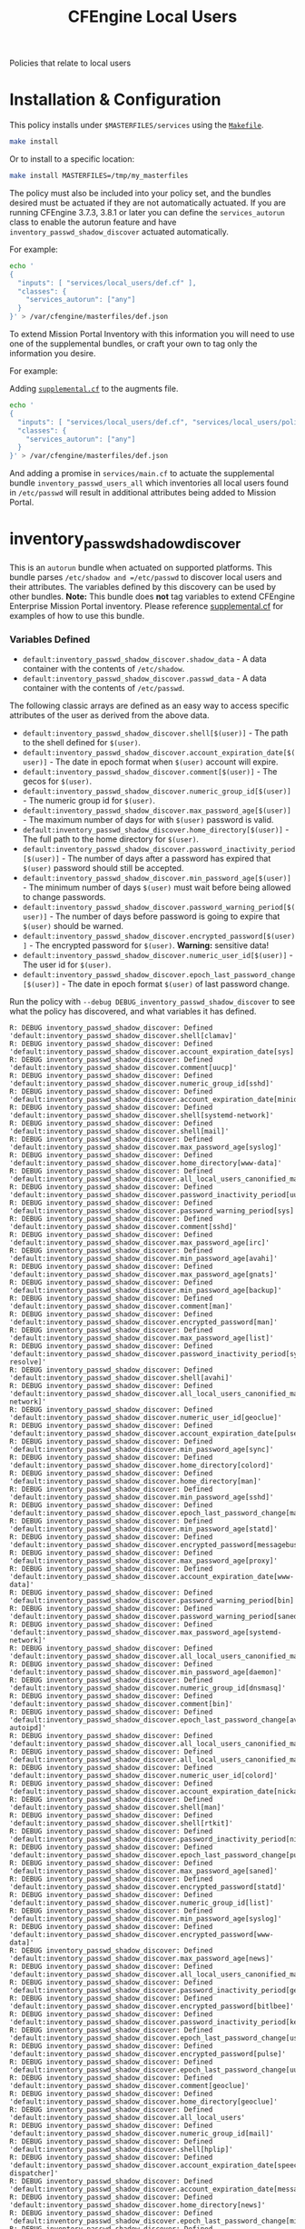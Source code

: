 #+TITLE: CFEngine Local Users

Policies that relate to local users

* Installation & Configuration

This policy installs under =$MASTERFILES/services= using the [[file:./Makefile][=Makefile=]].

#+BEGIN_SRC sh
make install
#+END_SRC

Or to install to a specific location:

#+BEGIN_SRC sh
make install MASTERFILES=/tmp/my_masterfiles
#+END_SRC

The policy must also be included into your policy set, and the bundles desired
must be actuated if they are not automatically actuated. If you are running
CFEngine 3.7.3, 3.8.1 or later you can define the =services_autorun= class to
enable the autorun feature and have =inventory_passwd_shadow_discover= actuated
automatically.

For example:

#+BEGIN_SRC sh
echo '
{
  "inputs": [ "services/local_users/def.cf" ],
  "classes": {
    "services_autorun": ["any"]
  }
}' > /var/cfengine/masterfiles/def.json
#+END_SRC

To extend Mission Portal Inventory with this information you will need to use
one of the supplemental bundles, or craft your own to tag only the information
you desire.

For example:

Adding [[file:./policy/supplemental.cf][=supplemental.cf=]] to the augments file.

#+BEGIN_SRC sh
echo '
{
  "inputs": [ "services/local_users/def.cf", "services/local_users/policy/supplemental.cf" ],
  "classes": {
    "services_autorun": ["any"]
  }
}' > /var/cfengine/masterfiles/def.json
#+END_SRC

And adding a promise in =services/main.cf= to actuate the supplemental bundle
=inventory_passwd_users_all= which inventories all local users found in
=/etc/passwd= will result in additional attributes being added to Mission
Portal.

[[file:./media/inventory_local_users.png]]

* inventory_passwd_shadow_discover

This is an =autorun= bundle when actuated on supported platforms. This bundle
parses =/etc/shadow and =/etc/passwd= to discover local users and their
attributes. The variables defined by this discovery can be used by other
bundles. **Note:** This bundle does **not** tag variables to extend CFEngine
Enterprise Mission Portal inventory. Please reference [[file:./policy/supplemental.cf][supplemental.cf]] for
examples of how to use this bundle.

*** Variables Defined

- =default:inventory_passwd_shadow_discover.shadow_data= - A data container with the contents of =/etc/shadow=.
- =default:inventory_passwd_shadow_discover.passwd_data= - A data container with the contents of =/etc/passwd=.

The following classic arrays are defined as an easy way to access specific
attributes of the user as derived from the above data.

- =default:inventory_passwd_shadow_discover.shell[$(user)]= - The path to the shell defined for =$(user)=.
- =default:inventory_passwd_shadow_discover.account_expiration_date[$(user)]= - The date in epoch format when =$(user)= account will expire.
- =default:inventory_passwd_shadow_discover.comment[$(user)]= - The gecos for =$(user)=.
- =default:inventory_passwd_shadow_discover.numeric_group_id[$(user)]= - The numeric group id for =$(user)=.
- =default:inventory_passwd_shadow_discover.max_password_age[$(user)]= - The maximum number of days for with =$(user)= password is valid.
- =default:inventory_passwd_shadow_discover.home_directory[$(user)]= - The full path to the home directory for =$(user)=.
- =default:inventory_passwd_shadow_discover.password_inactivity_period[$(user)]= - The number of days after a password has expired that =$(user)= password should still be accepted.
- =default:inventory_passwd_shadow_discover.min_password_age[$(user)]= - The minimum number of days =$(user)= must wait before being allowed to change passwords.
- =default:inventory_passwd_shadow_discover.password_warning_period[$(user)]= - The number of days before password is going to expire that =$(user)= should be warned.
- =default:inventory_passwd_shadow_discover.encrypted_password[$(user)]= - The encrypted password for =$(user)=. *Warning:* sensitive data!
- =default:inventory_passwd_shadow_discover.numeric_user_id[$(user)]= - The user id for =$(user)=.
- =default:inventory_passwd_shadow_discover.epoch_last_password_change[$(user)]= - The date in epoch format =$(user)= of last password change.

Run the policy with =--debug DEBUG_inventory_passwd_shadow_discover= to see what
the policy has discovered, and what variables it has defined.

#+BEGIN_EXAMPLE
R: DEBUG inventory_passwd_shadow_discover: Defined 'default:inventory_passwd_shadow_discover.shell[clamav]'
R: DEBUG inventory_passwd_shadow_discover: Defined 'default:inventory_passwd_shadow_discover.account_expiration_date[sys]'
R: DEBUG inventory_passwd_shadow_discover: Defined 'default:inventory_passwd_shadow_discover.comment[uucp]'
R: DEBUG inventory_passwd_shadow_discover: Defined 'default:inventory_passwd_shadow_discover.numeric_group_id[sshd]'
R: DEBUG inventory_passwd_shadow_discover: Defined 'default:inventory_passwd_shadow_discover.account_expiration_date[minidlna]'
R: DEBUG inventory_passwd_shadow_discover: Defined 'default:inventory_passwd_shadow_discover.shell[systemd-network]'
R: DEBUG inventory_passwd_shadow_discover: Defined 'default:inventory_passwd_shadow_discover.shell[mail]'
R: DEBUG inventory_passwd_shadow_discover: Defined 'default:inventory_passwd_shadow_discover.max_password_age[syslog]'
R: DEBUG inventory_passwd_shadow_discover: Defined 'default:inventory_passwd_shadow_discover.home_directory[www-data]'
R: DEBUG inventory_passwd_shadow_discover: Defined 'default:inventory_passwd_shadow_discover.all_local_users_canonified_map[whoopsie]'
R: DEBUG inventory_passwd_shadow_discover: Defined 'default:inventory_passwd_shadow_discover.password_inactivity_period[uucp]'
R: DEBUG inventory_passwd_shadow_discover: Defined 'default:inventory_passwd_shadow_discover.password_warning_period[sys]'
R: DEBUG inventory_passwd_shadow_discover: Defined 'default:inventory_passwd_shadow_discover.comment[sshd]'
R: DEBUG inventory_passwd_shadow_discover: Defined 'default:inventory_passwd_shadow_discover.max_password_age[irc]'
R: DEBUG inventory_passwd_shadow_discover: Defined 'default:inventory_passwd_shadow_discover.min_password_age[avahi]'
R: DEBUG inventory_passwd_shadow_discover: Defined 'default:inventory_passwd_shadow_discover.max_password_age[gnats]'
R: DEBUG inventory_passwd_shadow_discover: Defined 'default:inventory_passwd_shadow_discover.min_password_age[backup]'
R: DEBUG inventory_passwd_shadow_discover: Defined 'default:inventory_passwd_shadow_discover.comment[man]'
R: DEBUG inventory_passwd_shadow_discover: Defined 'default:inventory_passwd_shadow_discover.encrypted_password[man]'
R: DEBUG inventory_passwd_shadow_discover: Defined 'default:inventory_passwd_shadow_discover.max_password_age[list]'
R: DEBUG inventory_passwd_shadow_discover: Defined 'default:inventory_passwd_shadow_discover.password_inactivity_period[systemd-resolve]'
R: DEBUG inventory_passwd_shadow_discover: Defined 'default:inventory_passwd_shadow_discover.shell[avahi]'
R: DEBUG inventory_passwd_shadow_discover: Defined 'default:inventory_passwd_shadow_discover.all_local_users_canonified_map[systemd-network]'
R: DEBUG inventory_passwd_shadow_discover: Defined 'default:inventory_passwd_shadow_discover.numeric_user_id[geoclue]'
R: DEBUG inventory_passwd_shadow_discover: Defined 'default:inventory_passwd_shadow_discover.account_expiration_date[pulse]'
R: DEBUG inventory_passwd_shadow_discover: Defined 'default:inventory_passwd_shadow_discover.min_password_age[sync]'
R: DEBUG inventory_passwd_shadow_discover: Defined 'default:inventory_passwd_shadow_discover.home_directory[colord]'
R: DEBUG inventory_passwd_shadow_discover: Defined 'default:inventory_passwd_shadow_discover.home_directory[man]'
R: DEBUG inventory_passwd_shadow_discover: Defined 'default:inventory_passwd_shadow_discover.min_password_age[sshd]'
R: DEBUG inventory_passwd_shadow_discover: Defined 'default:inventory_passwd_shadow_discover.epoch_last_password_change[mail]'
R: DEBUG inventory_passwd_shadow_discover: Defined 'default:inventory_passwd_shadow_discover.min_password_age[statd]'
R: DEBUG inventory_passwd_shadow_discover: Defined 'default:inventory_passwd_shadow_discover.encrypted_password[messagebus]'
R: DEBUG inventory_passwd_shadow_discover: Defined 'default:inventory_passwd_shadow_discover.max_password_age[proxy]'
R: DEBUG inventory_passwd_shadow_discover: Defined 'default:inventory_passwd_shadow_discover.account_expiration_date[www-data]'
R: DEBUG inventory_passwd_shadow_discover: Defined 'default:inventory_passwd_shadow_discover.password_warning_period[bin]'
R: DEBUG inventory_passwd_shadow_discover: Defined 'default:inventory_passwd_shadow_discover.password_warning_period[saned]'
R: DEBUG inventory_passwd_shadow_discover: Defined 'default:inventory_passwd_shadow_discover.max_password_age[systemd-network]'
R: DEBUG inventory_passwd_shadow_discover: Defined 'default:inventory_passwd_shadow_discover.all_local_users_canonified_map[kernoops]'
R: DEBUG inventory_passwd_shadow_discover: Defined 'default:inventory_passwd_shadow_discover.min_password_age[daemon]'
R: DEBUG inventory_passwd_shadow_discover: Defined 'default:inventory_passwd_shadow_discover.numeric_group_id[dnsmasq]'
R: DEBUG inventory_passwd_shadow_discover: Defined 'default:inventory_passwd_shadow_discover.comment[bin]'
R: DEBUG inventory_passwd_shadow_discover: Defined 'default:inventory_passwd_shadow_discover.epoch_last_password_change[avahi-autoipd]'
R: DEBUG inventory_passwd_shadow_discover: Defined 'default:inventory_passwd_shadow_discover.all_local_users_canonified_map[list]'
R: DEBUG inventory_passwd_shadow_discover: Defined 'default:inventory_passwd_shadow_discover.all_local_users_canonified_map[uucp]'
R: DEBUG inventory_passwd_shadow_discover: Defined 'default:inventory_passwd_shadow_discover.numeric_user_id[colord]'
R: DEBUG inventory_passwd_shadow_discover: Defined 'default:inventory_passwd_shadow_discover.account_expiration_date[nickanderson]'
R: DEBUG inventory_passwd_shadow_discover: Defined 'default:inventory_passwd_shadow_discover.shell[man]'
R: DEBUG inventory_passwd_shadow_discover: Defined 'default:inventory_passwd_shadow_discover.shell[rtkit]'
R: DEBUG inventory_passwd_shadow_discover: Defined 'default:inventory_passwd_shadow_discover.password_inactivity_period[nickanderson]'
R: DEBUG inventory_passwd_shadow_discover: Defined 'default:inventory_passwd_shadow_discover.epoch_last_password_change[pulse]'
R: DEBUG inventory_passwd_shadow_discover: Defined 'default:inventory_passwd_shadow_discover.max_password_age[saned]'
R: DEBUG inventory_passwd_shadow_discover: Defined 'default:inventory_passwd_shadow_discover.encrypted_password[statd]'
R: DEBUG inventory_passwd_shadow_discover: Defined 'default:inventory_passwd_shadow_discover.numeric_group_id[list]'
R: DEBUG inventory_passwd_shadow_discover: Defined 'default:inventory_passwd_shadow_discover.min_password_age[syslog]'
R: DEBUG inventory_passwd_shadow_discover: Defined 'default:inventory_passwd_shadow_discover.encrypted_password[www-data]'
R: DEBUG inventory_passwd_shadow_discover: Defined 'default:inventory_passwd_shadow_discover.max_password_age[news]'
R: DEBUG inventory_passwd_shadow_discover: Defined 'default:inventory_passwd_shadow_discover.all_local_users_canonified_map[avahi]'
R: DEBUG inventory_passwd_shadow_discover: Defined 'default:inventory_passwd_shadow_discover.password_inactivity_period[geoclue]'
R: DEBUG inventory_passwd_shadow_discover: Defined 'default:inventory_passwd_shadow_discover.encrypted_password[bitlbee]'
R: DEBUG inventory_passwd_shadow_discover: Defined 'default:inventory_passwd_shadow_discover.password_inactivity_period[kernoops]'
R: DEBUG inventory_passwd_shadow_discover: Defined 'default:inventory_passwd_shadow_discover.epoch_last_password_change[usbmux]'
R: DEBUG inventory_passwd_shadow_discover: Defined 'default:inventory_passwd_shadow_discover.encrypted_password[pulse]'
R: DEBUG inventory_passwd_shadow_discover: Defined 'default:inventory_passwd_shadow_discover.epoch_last_password_change[uuidd]'
R: DEBUG inventory_passwd_shadow_discover: Defined 'default:inventory_passwd_shadow_discover.comment[geoclue]'
R: DEBUG inventory_passwd_shadow_discover: Defined 'default:inventory_passwd_shadow_discover.home_directory[geoclue]'
R: DEBUG inventory_passwd_shadow_discover: Defined 'default:inventory_passwd_shadow_discover.all_local_users'
R: DEBUG inventory_passwd_shadow_discover: Defined 'default:inventory_passwd_shadow_discover.numeric_group_id[mail]'
R: DEBUG inventory_passwd_shadow_discover: Defined 'default:inventory_passwd_shadow_discover.shell[hplip]'
R: DEBUG inventory_passwd_shadow_discover: Defined 'default:inventory_passwd_shadow_discover.account_expiration_date[speech-dispatcher]'
R: DEBUG inventory_passwd_shadow_discover: Defined 'default:inventory_passwd_shadow_discover.account_expiration_date[messagebus]'
R: DEBUG inventory_passwd_shadow_discover: Defined 'default:inventory_passwd_shadow_discover.home_directory[news]'
R: DEBUG inventory_passwd_shadow_discover: Defined 'default:inventory_passwd_shadow_discover.epoch_last_password_change[minidlna]'
R: DEBUG inventory_passwd_shadow_discover: Defined 'default:inventory_passwd_shadow_discover.min_password_age[news]'
R: DEBUG inventory_passwd_shadow_discover: Defined 'default:inventory_passwd_shadow_discover.shell[messagebus]'
R: DEBUG inventory_passwd_shadow_discover: Defined 'default:inventory_passwd_shadow_discover.home_directory[systemd-resolve]'
R: DEBUG inventory_passwd_shadow_discover: Defined 'default:inventory_passwd_shadow_discover.shell[systemd-bus-proxy]'
R: DEBUG inventory_passwd_shadow_discover: Defined 'default:inventory_passwd_shadow_discover.all_local_users_canonified_map[systemd-bus-proxy]'
R: DEBUG inventory_passwd_shadow_discover: Defined 'default:inventory_passwd_shadow_discover.password_warning_period[uucp]'
R: DEBUG inventory_passwd_shadow_discover: Defined 'default:inventory_passwd_shadow_discover.epoch_last_password_change[systemd-timesync]'
R: DEBUG inventory_passwd_shadow_discover: Defined 'default:inventory_passwd_shadow_discover.all_local_users_canonified_map[uuidd]'
R: DEBUG inventory_passwd_shadow_discover: Defined 'default:inventory_passwd_shadow_discover.password_warning_period[sync]'
R: DEBUG inventory_passwd_shadow_discover: Defined 'default:inventory_passwd_shadow_discover.shadow_data'
R: DEBUG inventory_passwd_shadow_discover: Defined 'default:inventory_passwd_shadow_discover.max_password_age[geoclue]'
R: DEBUG inventory_passwd_shadow_discover: Defined 'default:inventory_passwd_shadow_discover.home_directory[sync]'
R: DEBUG inventory_passwd_shadow_discover: Defined 'default:inventory_passwd_shadow_discover.password_warning_period[avahi]'
R: DEBUG inventory_passwd_shadow_discover: Defined 'default:inventory_passwd_shadow_discover.encrypted_password[systemd-resolve]'
R: DEBUG inventory_passwd_shadow_discover: Defined 'default:inventory_passwd_shadow_discover.all_local_users_canonified_map[colord]'
R: DEBUG inventory_passwd_shadow_discover: Defined 'default:inventory_passwd_shadow_discover.all_local_users_canonified_map[hplip]'
R: DEBUG inventory_passwd_shadow_discover: Defined 'default:inventory_passwd_shadow_discover.comment[proxy]'
R: DEBUG inventory_passwd_shadow_discover: Defined 'default:inventory_passwd_shadow_discover.password_warning_period[list]'
R: DEBUG inventory_passwd_shadow_discover: Defined 'default:inventory_passwd_shadow_discover.min_password_age[messagebus]'
R: DEBUG inventory_passwd_shadow_discover: Defined 'default:inventory_passwd_shadow_discover.min_password_age[colord]'
R: DEBUG inventory_passwd_shadow_discover: Defined 'default:inventory_passwd_shadow_discover.comment[sys]'
R: DEBUG inventory_passwd_shadow_discover: Defined 'default:inventory_passwd_shadow_discover.numeric_group_id[minidlna]'
R: DEBUG inventory_passwd_shadow_discover: Defined 'default:inventory_passwd_shadow_discover.min_password_age[systemd-resolve]'
R: DEBUG inventory_passwd_shadow_discover: Defined 'default:inventory_passwd_shadow_discover.comment[pulse]'
R: DEBUG inventory_passwd_shadow_discover: Defined 'default:inventory_passwd_shadow_discover.all_local_users_str'
R: DEBUG inventory_passwd_shadow_discover: Defined 'default:inventory_passwd_shadow_discover.comment[daemon]'
R: DEBUG inventory_passwd_shadow_discover: Defined 'default:inventory_passwd_shadow_discover.encrypted_password[news]'
R: DEBUG inventory_passwd_shadow_discover: Defined 'default:inventory_passwd_shadow_discover.numeric_user_id[mail]'
R: DEBUG inventory_passwd_shadow_discover: Defined 'default:inventory_passwd_shadow_discover.epoch_last_password_change[root]'
R: DEBUG inventory_passwd_shadow_discover: Defined 'default:inventory_passwd_shadow_discover.comment[avahi]'
R: DEBUG inventory_passwd_shadow_discover: Defined 'default:inventory_passwd_shadow_discover.epoch_last_password_change[dnsmasq]'
R: DEBUG inventory_passwd_shadow_discover: Defined 'default:inventory_passwd_shadow_discover.password_inactivity_period[pulse]'
R: DEBUG inventory_passwd_shadow_discover: Defined 'default:inventory_passwd_shadow_discover.numeric_group_id[systemd-resolve]'
R: DEBUG inventory_passwd_shadow_discover: Defined 'default:inventory_passwd_shadow_discover.numeric_user_id[root]'
R: DEBUG inventory_passwd_shadow_discover: Defined 'default:inventory_passwd_shadow_discover.shell[uuidd]'
R: DEBUG inventory_passwd_shadow_discover: Defined 'default:inventory_passwd_shadow_discover.min_password_age[debian-spamd]'
R: DEBUG inventory_passwd_shadow_discover: Defined 'default:inventory_passwd_shadow_discover.home_directory[saned]'
R: DEBUG inventory_passwd_shadow_discover: Defined 'default:inventory_passwd_shadow_discover.min_password_age[systemd-bus-proxy]'
R: DEBUG inventory_passwd_shadow_discover: Defined 'default:inventory_passwd_shadow_discover.epoch_last_password_change[rtkit]'
R: DEBUG inventory_passwd_shadow_discover: Defined 'default:inventory_passwd_shadow_discover.encrypted_password[sync]'
R: DEBUG inventory_passwd_shadow_discover: Defined 'default:inventory_passwd_shadow_discover.password_inactivity_period[proxy]'
R: DEBUG inventory_passwd_shadow_discover: Defined 'default:inventory_passwd_shadow_discover.password_warning_period[gdm]'
R: DEBUG inventory_passwd_shadow_discover: Defined 'default:inventory_passwd_shadow_discover.password_warning_period[gnats]'
R: DEBUG inventory_passwd_shadow_discover: Defined 'default:inventory_passwd_shadow_discover.password_warning_period[daemon]'
R: DEBUG inventory_passwd_shadow_discover: Defined 'default:inventory_passwd_shadow_discover.all_local_users_canonified_map[sys]'
R: DEBUG inventory_passwd_shadow_discover: Defined 'default:inventory_passwd_shadow_discover.comment[debian-spamd]'
R: DEBUG inventory_passwd_shadow_discover: Defined 'default:inventory_passwd_shadow_discover.epoch_last_password_change[systemd-resolve]'
R: DEBUG inventory_passwd_shadow_discover: Defined 'default:inventory_passwd_shadow_discover.account_expiration_date[kernoops]'
R: DEBUG inventory_passwd_shadow_discover: Defined 'default:inventory_passwd_shadow_discover.account_expiration_date[lp]'
R: DEBUG inventory_passwd_shadow_discover: Defined 'default:inventory_passwd_shadow_discover.comment[usbmux]'
R: DEBUG inventory_passwd_shadow_discover: Defined 'default:inventory_passwd_shadow_discover.numeric_group_id[gnats]'
R: DEBUG inventory_passwd_shadow_discover: Defined 'default:inventory_passwd_shadow_discover.max_password_age[usbmux]'
R: DEBUG inventory_passwd_shadow_discover: Defined 'default:inventory_passwd_shadow_discover.numeric_group_id[uucp]'
R: DEBUG inventory_passwd_shadow_discover: Defined 'default:inventory_passwd_shadow_discover.encrypted_password[daemon]'
R: DEBUG inventory_passwd_shadow_discover: Defined 'default:inventory_passwd_shadow_discover.numeric_user_id[nobody]'
R: DEBUG inventory_passwd_shadow_discover: Defined 'default:inventory_passwd_shadow_discover.epoch_last_password_change[bin]'
R: DEBUG inventory_passwd_shadow_discover: Defined 'default:inventory_passwd_shadow_discover.all_local_users_canonified_map[bin]'
R: DEBUG inventory_passwd_shadow_discover: Defined 'default:inventory_passwd_shadow_discover.numeric_user_id[dnsmasq]'
R: DEBUG inventory_passwd_shadow_discover: Defined 'default:inventory_passwd_shadow_discover.password_warning_period[messagebus]'
R: DEBUG inventory_passwd_shadow_discover: Defined 'default:inventory_passwd_shadow_discover.password_inactivity_period[sys]'
R: DEBUG inventory_passwd_shadow_discover: Defined 'default:inventory_passwd_shadow_discover.shell[daemon]'
R: DEBUG inventory_passwd_shadow_discover: Defined 'default:inventory_passwd_shadow_discover.epoch_last_password_change[irc]'
R: DEBUG inventory_passwd_shadow_discover: Defined 'default:inventory_passwd_shadow_discover.encrypted_password[uuidd]'
R: DEBUG inventory_passwd_shadow_discover: Defined 'default:inventory_passwd_shadow_discover.encrypted_password[avahi-autoipd]'
R: DEBUG inventory_passwd_shadow_discover: Defined 'default:inventory_passwd_shadow_discover.password_warning_period[syslog]'
R: DEBUG inventory_passwd_shadow_discover: Defined 'default:inventory_passwd_shadow_discover.shell[uucp]'
R: DEBUG inventory_passwd_shadow_discover: Defined 'default:inventory_passwd_shadow_discover.account_expiration_date[colord]'
R: DEBUG inventory_passwd_shadow_discover: Defined 'default:inventory_passwd_shadow_discover.shell[systemd-resolve]'
R: DEBUG inventory_passwd_shadow_discover: Defined 'default:inventory_passwd_shadow_discover.epoch_last_password_change[whoopsie]'
R: DEBUG inventory_passwd_shadow_discover: Defined 'default:inventory_passwd_shadow_discover.numeric_group_id[systemd-timesync]'
R: DEBUG inventory_passwd_shadow_discover: Defined 'default:inventory_passwd_shadow_discover.shell[irc]'
R: DEBUG inventory_passwd_shadow_discover: Defined 'default:inventory_passwd_shadow_discover.all_local_users_canonified_map[rtkit]'
R: DEBUG inventory_passwd_shadow_discover: Defined 'default:inventory_passwd_shadow_discover.all_local_users_canonified_map[root]'
R: DEBUG inventory_passwd_shadow_discover: Defined 'default:inventory_passwd_shadow_discover.password_warning_period[usbmux]'
R: DEBUG inventory_passwd_shadow_discover: Defined 'default:inventory_passwd_shadow_discover.all_local_users_canonified_map[geoclue]'
R: DEBUG inventory_passwd_shadow_discover: Defined 'default:inventory_passwd_shadow_discover.shell[colord]'
R: DEBUG inventory_passwd_shadow_discover: Defined 'default:inventory_passwd_shadow_discover.max_password_age[gdm]'
R: DEBUG inventory_passwd_shadow_discover: Defined 'default:inventory_passwd_shadow_discover.all_local_users_canonified_map[backup]'
R: DEBUG inventory_passwd_shadow_discover: Defined 'default:inventory_passwd_shadow_discover.password_warning_period[root]'
R: DEBUG inventory_passwd_shadow_discover: Defined 'default:inventory_passwd_shadow_discover.account_expiration_date[geoclue]'
R: DEBUG inventory_passwd_shadow_discover: Defined 'default:inventory_passwd_shadow_discover.account_expiration_date[whoopsie]'
R: DEBUG inventory_passwd_shadow_discover: Defined 'default:inventory_passwd_shadow_discover.numeric_user_id[minidlna]'
R: DEBUG inventory_passwd_shadow_discover: Defined 'default:inventory_passwd_shadow_discover.shell[www-data]'
R: DEBUG inventory_passwd_shadow_discover: Defined 'default:inventory_passwd_shadow_discover.all_local_users_canonified_map[usbmux]'
R: DEBUG inventory_passwd_shadow_discover: Defined 'default:inventory_passwd_shadow_discover.max_password_age[lightdm]'
R: DEBUG inventory_passwd_shadow_discover: Defined 'default:inventory_passwd_shadow_discover.epoch_last_password_change[bitlbee]'
R: DEBUG inventory_passwd_shadow_discover: Defined 'default:inventory_passwd_shadow_discover.numeric_user_id[list]'
R: DEBUG inventory_passwd_shadow_discover: Defined 'default:inventory_passwd_shadow_discover.password_inactivity_period[whoopsie]'
R: DEBUG inventory_passwd_shadow_discover: Defined 'default:inventory_passwd_shadow_discover.home_directory[nickanderson]'
R: DEBUG inventory_passwd_shadow_discover: Defined 'default:inventory_passwd_shadow_discover.password_inactivity_period[syslog]'
R: DEBUG inventory_passwd_shadow_discover: Defined 'default:inventory_passwd_shadow_discover.shell[saned]'
R: DEBUG inventory_passwd_shadow_discover: Defined 'default:inventory_passwd_shadow_discover.shell[avahi-autoipd]'
R: DEBUG inventory_passwd_shadow_discover: Defined 'default:inventory_passwd_shadow_discover.account_expiration_date[nobody]'
R: DEBUG inventory_passwd_shadow_discover: Defined 'default:inventory_passwd_shadow_discover.password_warning_period[lightdm]'
R: DEBUG inventory_passwd_shadow_discover: Defined 'default:inventory_passwd_shadow_discover.min_password_age[games]'
R: DEBUG inventory_passwd_shadow_discover: Defined 'default:inventory_passwd_shadow_discover.password_warning_period[dnsmasq]'
R: DEBUG inventory_passwd_shadow_discover: Defined 'default:inventory_passwd_shadow_discover.numeric_group_id[uuidd]'
R: DEBUG inventory_passwd_shadow_discover: Defined 'default:inventory_passwd_shadow_discover.home_directory[pulse]'
R: DEBUG inventory_passwd_shadow_discover: Defined 'default:inventory_passwd_shadow_discover.min_password_age[root]'
R: DEBUG inventory_passwd_shadow_discover: Defined 'default:inventory_passwd_shadow_discover.numeric_user_id[gdm]'
R: DEBUG inventory_passwd_shadow_discover: Defined 'default:inventory_passwd_shadow_discover.password_inactivity_period[debian-spamd]'
R: DEBUG inventory_passwd_shadow_discover: Defined 'default:inventory_passwd_shadow_discover.min_password_age[sys]'
R: DEBUG inventory_passwd_shadow_discover: Defined 'default:inventory_passwd_shadow_discover.encrypted_password[lightdm]'
R: DEBUG inventory_passwd_shadow_discover: Defined 'default:inventory_passwd_shadow_discover.numeric_user_id[uuidd]'
R: DEBUG inventory_passwd_shadow_discover: Defined 'default:inventory_passwd_shadow_discover.numeric_user_id[uucp]'
R: DEBUG inventory_passwd_shadow_discover: Defined 'default:inventory_passwd_shadow_discover.password_inactivity_period[bitlbee]'
R: DEBUG inventory_passwd_shadow_discover: Defined 'default:inventory_passwd_shadow_discover.account_expiration_date[systemd-resolve]'
R: DEBUG inventory_passwd_shadow_discover: Defined 'default:inventory_passwd_shadow_discover.shell[gnats]'
R: DEBUG inventory_passwd_shadow_discover: Defined 'default:inventory_passwd_shadow_discover.shell[sync]'
R: DEBUG inventory_passwd_shadow_discover: Defined 'default:inventory_passwd_shadow_discover.shell[games]'
R: DEBUG inventory_passwd_shadow_discover: Defined 'default:inventory_passwd_shadow_discover.comment[games]'
R: DEBUG inventory_passwd_shadow_discover: Defined 'default:inventory_passwd_shadow_discover.shell[lightdm]'
R: DEBUG inventory_passwd_shadow_discover: Defined 'default:inventory_passwd_shadow_discover.home_directory[sshd]'
R: DEBUG inventory_passwd_shadow_discover: Defined 'default:inventory_passwd_shadow_discover.password_warning_period[irc]'
R: DEBUG inventory_passwd_shadow_discover: Defined 'default:inventory_passwd_shadow_discover.max_password_age[sync]'
R: DEBUG inventory_passwd_shadow_discover: Defined 'default:inventory_passwd_shadow_discover.numeric_group_id[whoopsie]'
R: DEBUG inventory_passwd_shadow_discover: Defined 'default:inventory_passwd_shadow_discover.account_expiration_date[statd]'
R: DEBUG inventory_passwd_shadow_discover: Defined 'default:inventory_passwd_shadow_discover.numeric_user_id[pulse]'
R: DEBUG inventory_passwd_shadow_discover: Defined 'default:inventory_passwd_shadow_discover.comment[messagebus]'
R: DEBUG inventory_passwd_shadow_discover: Defined 'default:inventory_passwd_shadow_discover.max_password_age[uuidd]'
R: DEBUG inventory_passwd_shadow_discover: Defined 'default:inventory_passwd_shadow_discover.comment[gdm]'
R: DEBUG inventory_passwd_shadow_discover: Defined 'default:inventory_passwd_shadow_discover.all_local_users_canonified_map[lightdm]'
R: DEBUG inventory_passwd_shadow_discover: Defined 'default:inventory_passwd_shadow_discover.epoch_last_password_change[syslog]'
R: DEBUG inventory_passwd_shadow_discover: Defined 'default:inventory_passwd_shadow_discover.epoch_last_password_change[sys]'
R: DEBUG inventory_passwd_shadow_discover: Defined 'default:inventory_passwd_shadow_discover.comment[mail]'
R: DEBUG inventory_passwd_shadow_discover: Defined 'default:inventory_passwd_shadow_discover.home_directory[systemd-timesync]'
R: DEBUG inventory_passwd_shadow_discover: Defined 'default:inventory_passwd_shadow_discover.shell[nickanderson]'
R: DEBUG inventory_passwd_shadow_discover: Defined 'default:inventory_passwd_shadow_discover.all_local_users_canonified_map[man]'
R: DEBUG inventory_passwd_shadow_discover: Defined 'default:inventory_passwd_shadow_discover.encrypted_password[uucp]'
R: DEBUG inventory_passwd_shadow_discover: Defined 'default:inventory_passwd_shadow_discover.min_password_age[rtkit]'
R: DEBUG inventory_passwd_shadow_discover: Defined 'default:inventory_passwd_shadow_discover.encrypted_password[games]'
R: DEBUG inventory_passwd_shadow_discover: Defined 'default:inventory_passwd_shadow_discover.password_warning_period[rtkit]'
R: DEBUG inventory_passwd_shadow_discover: Defined 'default:inventory_passwd_shadow_discover.numeric_group_id[www-data]'
R: DEBUG inventory_passwd_shadow_discover: Defined 'default:inventory_passwd_shadow_discover.min_password_age[avahi-autoipd]'
R: DEBUG inventory_passwd_shadow_discover: Defined 'default:inventory_passwd_shadow_discover.comment[lp]'
R: DEBUG inventory_passwd_shadow_discover: Defined 'default:inventory_passwd_shadow_discover.encrypted_password[usbmux]'
R: DEBUG inventory_passwd_shadow_discover: Defined 'default:inventory_passwd_shadow_discover.numeric_group_id[nickanderson]'
R: DEBUG inventory_passwd_shadow_discover: Defined 'default:inventory_passwd_shadow_discover.account_expiration_date[systemd-timesync]'
R: DEBUG inventory_passwd_shadow_discover: Defined 'default:inventory_passwd_shadow_discover.account_expiration_date[list]'
R: DEBUG inventory_passwd_shadow_discover: Defined 'default:inventory_passwd_shadow_discover.numeric_group_id[usbmux]'
R: DEBUG inventory_passwd_shadow_discover: Defined 'default:inventory_passwd_shadow_discover.epoch_last_password_change[list]'
R: DEBUG inventory_passwd_shadow_discover: Defined 'default:inventory_passwd_shadow_discover.epoch_last_password_change[backup]'
R: DEBUG inventory_passwd_shadow_discover: Defined 'default:inventory_passwd_shadow_discover.all_local_users_canonified_map[irc]'
R: DEBUG inventory_passwd_shadow_discover: Defined 'default:inventory_passwd_shadow_discover.comment[avahi-autoipd]'
R: DEBUG inventory_passwd_shadow_discover: Defined 'default:inventory_passwd_shadow_discover.account_expiration_date[lightdm]'
R: DEBUG inventory_passwd_shadow_discover: Defined 'default:inventory_passwd_shadow_discover.min_password_age[whoopsie]'
R: DEBUG inventory_passwd_shadow_discover: Defined 'default:inventory_passwd_shadow_discover.password_inactivity_period[backup]'
R: DEBUG inventory_passwd_shadow_discover: Defined 'default:inventory_passwd_shadow_discover.all_local_users_canonified_map[saned]'
R: DEBUG inventory_passwd_shadow_discover: Defined 'default:inventory_passwd_shadow_discover.max_password_age[nobody]'
R: DEBUG inventory_passwd_shadow_discover: Defined 'default:inventory_passwd_shadow_discover.numeric_user_id[bitlbee]'
R: DEBUG inventory_passwd_shadow_discover: Defined 'default:inventory_passwd_shadow_discover.epoch_last_password_change[debian-spamd]'
R: DEBUG inventory_passwd_shadow_discover: Defined 'default:inventory_passwd_shadow_discover.numeric_group_id[sync]'
R: DEBUG inventory_passwd_shadow_discover: Defined 'default:inventory_passwd_shadow_discover.encrypted_password[systemd-network]'
R: DEBUG inventory_passwd_shadow_discover: Defined 'default:inventory_passwd_shadow_discover.max_password_age[pulse]'
R: DEBUG inventory_passwd_shadow_discover: Defined 'default:inventory_passwd_shadow_discover.numeric_user_id[rtkit]'
R: DEBUG inventory_passwd_shadow_discover: Defined 'default:inventory_passwd_shadow_discover.account_expiration_date[uucp]'
R: DEBUG inventory_passwd_shadow_discover: Defined 'default:inventory_passwd_shadow_discover.encrypted_password[backup]'
R: DEBUG inventory_passwd_shadow_discover: Defined 'default:inventory_passwd_shadow_discover.min_password_age[list]'
R: DEBUG inventory_passwd_shadow_discover: Defined 'default:inventory_passwd_shadow_discover.home_directory[gnats]'
R: DEBUG inventory_passwd_shadow_discover: Defined 'default:inventory_passwd_shadow_discover.numeric_group_id[systemd-network]'
R: DEBUG inventory_passwd_shadow_discover: Defined 'default:inventory_passwd_shadow_discover.numeric_user_id[saned]'
R: DEBUG inventory_passwd_shadow_discover: Defined 'default:inventory_passwd_shadow_discover.min_password_age[lp]'
R: DEBUG inventory_passwd_shadow_discover: Defined 'default:inventory_passwd_shadow_discover.account_expiration_date[bin]'
R: DEBUG inventory_passwd_shadow_discover: Defined 'default:inventory_passwd_shadow_discover.shell[proxy]'
R: DEBUG inventory_passwd_shadow_discover: Defined 'default:inventory_passwd_shadow_discover.password_inactivity_period[rtkit]'
R: DEBUG inventory_passwd_shadow_discover: Defined 'default:inventory_passwd_shadow_discover.home_directory[usbmux]'
R: DEBUG inventory_passwd_shadow_discover: Defined 'default:inventory_passwd_shadow_discover.password_inactivity_period[uuidd]'
R: DEBUG inventory_passwd_shadow_discover: Defined 'default:inventory_passwd_shadow_discover.account_expiration_date[gnats]'
R: DEBUG inventory_passwd_shadow_discover: Defined 'default:inventory_passwd_shadow_discover.passwd_file'
R: DEBUG inventory_passwd_shadow_discover: Defined 'default:inventory_passwd_shadow_discover.numeric_user_id[games]'
R: DEBUG inventory_passwd_shadow_discover: Defined 'default:inventory_passwd_shadow_discover.password_inactivity_period[colord]'
R: DEBUG inventory_passwd_shadow_discover: Defined 'default:inventory_passwd_shadow_discover.epoch_last_password_change[lp]'
R: DEBUG inventory_passwd_shadow_discover: Defined 'default:inventory_passwd_shadow_discover.password_inactivity_period[irc]'
R: DEBUG inventory_passwd_shadow_discover: Defined 'default:inventory_passwd_shadow_discover.shell[bin]'
R: DEBUG inventory_passwd_shadow_discover: Defined 'default:inventory_passwd_shadow_discover.encrypted_password[debian-spamd]'
R: DEBUG inventory_passwd_shadow_discover: Defined 'default:inventory_passwd_shadow_discover.home_directory[whoopsie]'
R: DEBUG inventory_passwd_shadow_discover: Defined 'default:inventory_passwd_shadow_discover.password_inactivity_period[dnsmasq]'
R: DEBUG inventory_passwd_shadow_discover: Defined 'default:inventory_passwd_shadow_discover.password_inactivity_period[lightdm]'
R: DEBUG inventory_passwd_shadow_discover: Defined 'default:inventory_passwd_shadow_discover.epoch_last_password_change[speech-dispatcher]'
R: DEBUG inventory_passwd_shadow_discover: Defined 'default:inventory_passwd_shadow_discover.encrypted_password[mail]'
R: DEBUG inventory_passwd_shadow_discover: Defined 'default:inventory_passwd_shadow_discover.account_expiration_date[systemd-bus-proxy]'
R: DEBUG inventory_passwd_shadow_discover: Defined 'default:inventory_passwd_shadow_discover.shell[geoclue]'
R: DEBUG inventory_passwd_shadow_discover: Defined 'default:inventory_passwd_shadow_discover.numeric_user_id[systemd-resolve]'
R: DEBUG inventory_passwd_shadow_discover: Defined 'default:inventory_passwd_shadow_discover.password_warning_period[bitlbee]'
R: DEBUG inventory_passwd_shadow_discover: Defined 'default:inventory_passwd_shadow_discover.password_inactivity_period[www-data]'
R: DEBUG inventory_passwd_shadow_discover: Defined 'default:inventory_passwd_shadow_discover.shadow_file'
R: DEBUG inventory_passwd_shadow_discover: Defined 'default:inventory_passwd_shadow_discover.min_password_age[kernoops]'
R: DEBUG inventory_passwd_shadow_discover: Defined 'default:inventory_passwd_shadow_discover.numeric_group_id[daemon]'
R: DEBUG inventory_passwd_shadow_discover: Defined 'default:inventory_passwd_shadow_discover.encrypted_password[bin]'
R: DEBUG inventory_passwd_shadow_discover: Defined 'default:inventory_passwd_shadow_discover.password_inactivity_period[systemd-timesync]'
R: DEBUG inventory_passwd_shadow_discover: Defined 'default:inventory_passwd_shadow_discover.all_local_users_canonified_map[avahi-autoipd]'
R: DEBUG inventory_passwd_shadow_discover: Defined 'default:inventory_passwd_shadow_discover.shell[whoopsie]'
R: DEBUG inventory_passwd_shadow_discover: Defined 'default:inventory_passwd_shadow_discover.encrypted_password[list]'
R: DEBUG inventory_passwd_shadow_discover: Defined 'default:inventory_passwd_shadow_discover.epoch_last_password_change[clamav]'
R: DEBUG inventory_passwd_shadow_discover: Defined 'default:inventory_passwd_shadow_discover.home_directory[backup]'
R: DEBUG inventory_passwd_shadow_discover: Defined 'default:inventory_passwd_shadow_discover.password_warning_period[debian-spamd]'
R: DEBUG inventory_passwd_shadow_discover: Defined 'default:inventory_passwd_shadow_discover.epoch_last_password_change[gnats]'
R: DEBUG inventory_passwd_shadow_discover: Defined 'default:inventory_passwd_shadow_discover._myvars'
R: DEBUG inventory_passwd_shadow_discover: Defined 'default:inventory_passwd_shadow_discover.min_password_age[gdm]'
R: DEBUG inventory_passwd_shadow_discover: Defined 'default:inventory_passwd_shadow_discover.numeric_group_id[avahi-autoipd]'
R: DEBUG inventory_passwd_shadow_discover: Defined 'default:inventory_passwd_shadow_discover.home_directory[speech-dispatcher]'
R: DEBUG inventory_passwd_shadow_discover: Defined 'default:inventory_passwd_shadow_discover.numeric_group_id[man]'
R: DEBUG inventory_passwd_shadow_discover: Defined 'default:inventory_passwd_shadow_discover.epoch_last_password_change[systemd-bus-proxy]'
R: DEBUG inventory_passwd_shadow_discover: Defined 'default:inventory_passwd_shadow_discover.min_password_age[saned]'
R: DEBUG inventory_passwd_shadow_discover: Defined 'default:inventory_passwd_shadow_discover.password_inactivity_period[sshd]'
R: DEBUG inventory_passwd_shadow_discover: Defined 'default:inventory_passwd_shadow_discover.password_inactivity_period[saned]'
R: DEBUG inventory_passwd_shadow_discover: Defined 'default:inventory_passwd_shadow_discover.encrypted_password[sys]'
R: DEBUG inventory_passwd_shadow_discover: Defined 'default:inventory_passwd_shadow_discover.home_directory[list]'
R: DEBUG inventory_passwd_shadow_discover: Defined 'default:inventory_passwd_shadow_discover.home_directory[statd]'
R: DEBUG inventory_passwd_shadow_discover: Defined 'default:inventory_passwd_shadow_discover.all_local_users_canonified_map[mail]'
R: DEBUG inventory_passwd_shadow_discover: Defined 'default:inventory_passwd_shadow_discover.shell[lp]'
R: DEBUG inventory_passwd_shadow_discover: Defined 'default:inventory_passwd_shadow_discover.max_password_age[bitlbee]'
R: DEBUG inventory_passwd_shadow_discover: Defined 'default:inventory_passwd_shadow_discover.all_local_users_canonified_map[nickanderson]'
R: DEBUG inventory_passwd_shadow_discover: Defined 'default:inventory_passwd_shadow_discover.password_inactivity_period[man]'
R: DEBUG inventory_passwd_shadow_discover: Defined 'default:inventory_passwd_shadow_discover.encrypted_password[nobody]'
R: DEBUG inventory_passwd_shadow_discover: Defined 'default:inventory_passwd_shadow_discover.numeric_group_id[kernoops]'
R: DEBUG inventory_passwd_shadow_discover: Defined 'default:inventory_passwd_shadow_discover.epoch_last_password_change[nickanderson]'
R: DEBUG inventory_passwd_shadow_discover: Defined 'default:inventory_passwd_shadow_discover.all_local_users_canonified_map[gdm]'
R: DEBUG inventory_passwd_shadow_discover: Defined 'default:inventory_passwd_shadow_discover.numeric_group_id[geoclue]'
R: DEBUG inventory_passwd_shadow_discover: Defined 'default:inventory_passwd_shadow_discover.max_password_age[nickanderson]'
R: DEBUG inventory_passwd_shadow_discover: Defined 'default:inventory_passwd_shadow_discover.max_password_age[statd]'
R: DEBUG inventory_passwd_shadow_discover: Defined 'default:inventory_passwd_shadow_discover.password_inactivity_period[lp]'
R: DEBUG inventory_passwd_shadow_discover: Defined 'default:inventory_passwd_shadow_discover.numeric_user_id[sys]'
R: DEBUG inventory_passwd_shadow_discover: Defined 'default:inventory_passwd_shadow_discover.max_password_age[sys]'
R: DEBUG inventory_passwd_shadow_discover: Defined 'default:inventory_passwd_shadow_discover.max_password_age[daemon]'
R: DEBUG inventory_passwd_shadow_discover: Defined 'default:inventory_passwd_shadow_discover.account_expiration_date[games]'
R: DEBUG inventory_passwd_shadow_discover: Defined 'default:inventory_passwd_shadow_discover.comment[statd]'
R: DEBUG inventory_passwd_shadow_discover: Defined 'default:inventory_passwd_shadow_discover.epoch_last_password_change[lightdm]'
R: DEBUG inventory_passwd_shadow_discover: Defined 'default:inventory_passwd_shadow_discover.epoch_last_password_change[uucp]'
R: DEBUG inventory_passwd_shadow_discover: Defined 'default:inventory_passwd_shadow_discover.shell[syslog]'
R: DEBUG inventory_passwd_shadow_discover: Defined 'default:inventory_passwd_shadow_discover.numeric_group_id[syslog]'
R: DEBUG inventory_passwd_shadow_discover: Defined 'default:inventory_passwd_shadow_discover.account_expiration_date[sshd]'
R: DEBUG inventory_passwd_shadow_discover: Defined 'default:inventory_passwd_shadow_discover.min_password_age[dnsmasq]'
R: DEBUG inventory_passwd_shadow_discover: Defined 'default:inventory_passwd_shadow_discover.all_local_users_canonified_map[proxy]'
R: DEBUG inventory_passwd_shadow_discover: Defined 'default:inventory_passwd_shadow_discover.password_inactivity_period[news]'
R: DEBUG inventory_passwd_shadow_discover: Defined 'default:inventory_passwd_shadow_discover.epoch_last_password_change[hplip]'
R: DEBUG inventory_passwd_shadow_discover: Defined 'default:inventory_passwd_shadow_discover.min_password_age[pulse]'
R: DEBUG inventory_passwd_shadow_discover: Defined 'default:inventory_passwd_shadow_discover.numeric_user_id[statd]'
R: DEBUG inventory_passwd_shadow_discover: Defined 'default:inventory_passwd_shadow_discover.max_password_age[man]'
R: DEBUG inventory_passwd_shadow_discover: Defined 'default:inventory_passwd_shadow_discover.password_warning_period[systemd-bus-proxy]'
R: DEBUG inventory_passwd_shadow_discover: Defined 'default:inventory_passwd_shadow_discover.account_expiration_date[clamav]'
R: DEBUG inventory_passwd_shadow_discover: Defined 'default:inventory_passwd_shadow_discover.numeric_group_id[avahi]'
R: DEBUG inventory_passwd_shadow_discover: Defined 'default:inventory_passwd_shadow_discover.numeric_user_id[backup]'
R: DEBUG inventory_passwd_shadow_discover: Defined 'default:inventory_passwd_shadow_discover.encrypted_password[colord]'
R: DEBUG inventory_passwd_shadow_discover: Defined 'default:inventory_passwd_shadow_discover.comment[gnats]'
R: DEBUG inventory_passwd_shadow_discover: Defined 'default:inventory_passwd_shadow_discover.comment[systemd-network]'
R: DEBUG inventory_passwd_shadow_discover: Defined 'default:inventory_passwd_shadow_discover.account_expiration_date[debian-spamd]'
R: DEBUG inventory_passwd_shadow_discover: Defined 'default:inventory_passwd_shadow_discover.encrypted_password[syslog]'
R: DEBUG inventory_passwd_shadow_discover: Defined 'default:inventory_passwd_shadow_discover.password_inactivity_period[systemd-network]'
R: DEBUG inventory_passwd_shadow_discover: Defined 'default:inventory_passwd_shadow_discover.password_warning_period[colord]'
R: DEBUG inventory_passwd_shadow_discover: Defined 'default:inventory_passwd_shadow_discover.password_warning_period[games]'
R: DEBUG inventory_passwd_shadow_discover: Defined 'default:inventory_passwd_shadow_discover.password_warning_period[man]'
R: DEBUG inventory_passwd_shadow_discover: Defined 'default:inventory_passwd_shadow_discover.account_expiration_date[dnsmasq]'
R: DEBUG inventory_passwd_shadow_discover: Defined 'default:inventory_passwd_shadow_discover.epoch_last_password_change[man]'
R: DEBUG inventory_passwd_shadow_discover: Defined 'default:inventory_passwd_shadow_discover.all_local_users_canonified_map[clamav]'
R: DEBUG inventory_passwd_shadow_discover: Defined 'default:inventory_passwd_shadow_discover.all_local_users_canonified_map[nobody]'
R: DEBUG inventory_passwd_shadow_discover: Defined 'default:inventory_passwd_shadow_discover.min_password_age[irc]'
R: DEBUG inventory_passwd_shadow_discover: Defined 'default:inventory_passwd_shadow_discover.min_password_age[usbmux]'
R: DEBUG inventory_passwd_shadow_discover: Defined 'default:inventory_passwd_shadow_discover.password_inactivity_period[speech-dispatcher]'
R: DEBUG inventory_passwd_shadow_discover: Defined 'default:inventory_passwd_shadow_discover.account_expiration_date[uuidd]'
R: DEBUG inventory_passwd_shadow_discover: Defined 'default:inventory_passwd_shadow_discover.comment[kernoops]'
R: DEBUG inventory_passwd_shadow_discover: Defined 'default:inventory_passwd_shadow_discover.password_warning_period[www-data]'
R: DEBUG inventory_passwd_shadow_discover: Defined 'default:inventory_passwd_shadow_discover.max_password_age[uucp]'
R: DEBUG inventory_passwd_shadow_discover: Defined 'default:inventory_passwd_shadow_discover.numeric_user_id[systemd-timesync]'
R: DEBUG inventory_passwd_shadow_discover: Defined 'default:inventory_passwd_shadow_discover.max_password_age[avahi]'
R: DEBUG inventory_passwd_shadow_discover: Defined 'default:inventory_passwd_shadow_discover.numeric_user_id[gnats]'
R: DEBUG inventory_passwd_shadow_discover: Defined 'default:inventory_passwd_shadow_discover.account_expiration_date[saned]'
R: DEBUG inventory_passwd_shadow_discover: Defined 'default:inventory_passwd_shadow_discover.numeric_user_id[debian-spamd]'
R: DEBUG inventory_passwd_shadow_discover: Defined 'default:inventory_passwd_shadow_discover.shell[list]'
R: DEBUG inventory_passwd_shadow_discover: Defined 'default:inventory_passwd_shadow_discover.account_expiration_date[daemon]'
R: DEBUG inventory_passwd_shadow_discover: Defined 'default:inventory_passwd_shadow_discover.comment[clamav]'
R: DEBUG inventory_passwd_shadow_discover: Defined 'default:inventory_passwd_shadow_discover.encrypted_password[irc]'
R: DEBUG inventory_passwd_shadow_discover: Defined 'default:inventory_passwd_shadow_discover.this#namespace'
R: DEBUG inventory_passwd_shadow_discover: Defined 'default:inventory_passwd_shadow_discover.numeric_user_id[hplip]'
R: DEBUG inventory_passwd_shadow_discover: Defined 'default:inventory_passwd_shadow_discover.password_warning_period[proxy]'
R: DEBUG inventory_passwd_shadow_discover: Defined 'default:inventory_passwd_shadow_discover.password_warning_period[clamav]'
R: DEBUG inventory_passwd_shadow_discover: Defined 'default:inventory_passwd_shadow_discover.encrypted_password[proxy]'
R: DEBUG inventory_passwd_shadow_discover: Defined 'default:inventory_passwd_shadow_discover.epoch_last_password_change[games]'
R: DEBUG inventory_passwd_shadow_discover: Defined 'default:inventory_passwd_shadow_discover.numeric_user_id[daemon]'
R: DEBUG inventory_passwd_shadow_discover: Defined 'default:inventory_passwd_shadow_discover.numeric_group_id[statd]'
R: DEBUG inventory_passwd_shadow_discover: Defined 'default:inventory_passwd_shadow_discover.all_local_users_canonified_map[statd]'
R: DEBUG inventory_passwd_shadow_discover: Defined 'default:inventory_passwd_shadow_discover.numeric_group_id[lightdm]'
R: DEBUG inventory_passwd_shadow_discover: Defined 'default:inventory_passwd_shadow_discover.comment[whoopsie]'
R: DEBUG inventory_passwd_shadow_discover: Defined 'default:inventory_passwd_shadow_discover.comment[lightdm]'
R: DEBUG inventory_passwd_shadow_discover: Defined 'default:inventory_passwd_shadow_discover.account_expiration_date[backup]'
R: DEBUG inventory_passwd_shadow_discover: Defined 'default:inventory_passwd_shadow_discover.epoch_last_password_change[sync]'
R: DEBUG inventory_passwd_shadow_discover: Defined 'default:inventory_passwd_shadow_discover.comment[minidlna]'
R: DEBUG inventory_passwd_shadow_discover: Defined 'default:inventory_passwd_shadow_discover.password_warning_period[uuidd]'
R: DEBUG inventory_passwd_shadow_discover: Defined 'default:inventory_passwd_shadow_discover.epoch_last_password_change[kernoops]'
R: DEBUG inventory_passwd_shadow_discover: Defined 'default:inventory_passwd_shadow_discover.numeric_user_id[lp]'
R: DEBUG inventory_passwd_shadow_discover: Defined 'default:inventory_passwd_shadow_discover.numeric_user_id[speech-dispatcher]'
R: DEBUG inventory_passwd_shadow_discover: Defined 'default:inventory_passwd_shadow_discover.password_warning_period[geoclue]'
R: DEBUG inventory_passwd_shadow_discover: Defined 'default:inventory_passwd_shadow_discover.min_password_age[nickanderson]'
R: DEBUG inventory_passwd_shadow_discover: Defined 'default:inventory_passwd_shadow_discover.password_inactivity_period[avahi-autoipd]'
R: DEBUG inventory_passwd_shadow_discover: Defined 'default:inventory_passwd_shadow_discover.max_password_age[sshd]'
R: DEBUG inventory_passwd_shadow_discover: Defined 'default:inventory_passwd_shadow_discover.encrypted_password[clamav]'
R: DEBUG inventory_passwd_shadow_discover: Defined 'default:inventory_passwd_shadow_discover.numeric_group_id[debian-spamd]'
R: DEBUG inventory_passwd_shadow_discover: Defined 'default:inventory_passwd_shadow_discover.max_password_age[systemd-bus-proxy]'
R: DEBUG inventory_passwd_shadow_discover: Defined 'default:inventory_passwd_shadow_discover.numeric_user_id[syslog]'
R: DEBUG inventory_passwd_shadow_discover: Defined 'default:inventory_passwd_shadow_discover.min_password_age[mail]'
R: DEBUG inventory_passwd_shadow_discover: Defined 'default:inventory_passwd_shadow_discover.home_directory[gdm]'
R: DEBUG inventory_passwd_shadow_discover: Defined 'default:inventory_passwd_shadow_discover.account_expiration_date[man]'
R: DEBUG inventory_passwd_shadow_discover: Defined 'default:inventory_passwd_shadow_discover.home_directory[hplip]'
R: DEBUG inventory_passwd_shadow_discover: Defined 'default:inventory_passwd_shadow_discover.password_inactivity_period[mail]'
R: DEBUG inventory_passwd_shadow_discover: Defined 'default:inventory_passwd_shadow_discover.numeric_user_id[clamav]'
R: DEBUG inventory_passwd_shadow_discover: Defined 'default:inventory_passwd_shadow_discover.encrypted_password[speech-dispatcher]'
R: DEBUG inventory_passwd_shadow_discover: Defined 'default:inventory_passwd_shadow_discover.home_directory[systemd-bus-proxy]'
R: DEBUG inventory_passwd_shadow_discover: Defined 'default:inventory_passwd_shadow_discover.password_warning_period[minidlna]'
R: DEBUG inventory_passwd_shadow_discover: Defined 'default:inventory_passwd_shadow_discover.account_expiration_date[bitlbee]'
R: DEBUG inventory_passwd_shadow_discover: Defined 'default:inventory_passwd_shadow_discover.encrypted_password[dnsmasq]'
R: DEBUG inventory_passwd_shadow_discover: Defined 'default:inventory_passwd_shadow_discover.home_directory[root]'
R: DEBUG inventory_passwd_shadow_discover: Defined 'default:inventory_passwd_shadow_discover.max_password_age[speech-dispatcher]'
R: DEBUG inventory_passwd_shadow_discover: Defined 'default:inventory_passwd_shadow_discover.encrypted_password[kernoops]'
R: DEBUG inventory_passwd_shadow_discover: Defined 'default:inventory_passwd_shadow_discover.min_password_age[clamav]'
R: DEBUG inventory_passwd_shadow_discover: Defined 'default:inventory_passwd_shadow_discover.password_warning_period[pulse]'
R: DEBUG inventory_passwd_shadow_discover: Defined 'default:inventory_passwd_shadow_discover.shell[sshd]'
R: DEBUG inventory_passwd_shadow_discover: Defined 'default:inventory_passwd_shadow_discover.min_password_age[man]'
R: DEBUG inventory_passwd_shadow_discover: Defined 'default:inventory_passwd_shadow_discover.encrypted_password[systemd-timesync]'
R: DEBUG inventory_passwd_shadow_discover: Defined 'default:inventory_passwd_shadow_discover.password_inactivity_period[bin]'
R: DEBUG inventory_passwd_shadow_discover: Defined 'default:inventory_passwd_shadow_discover.numeric_user_id[whoopsie]'
R: DEBUG inventory_passwd_shadow_discover: Defined 'default:inventory_passwd_shadow_discover.numeric_user_id[usbmux]'
R: DEBUG inventory_passwd_shadow_discover: Defined 'default:inventory_passwd_shadow_discover.comment[dnsmasq]'
R: DEBUG inventory_passwd_shadow_discover: Defined 'default:inventory_passwd_shadow_discover.home_directory[daemon]'
R: DEBUG inventory_passwd_shadow_discover: Defined 'default:inventory_passwd_shadow_discover.account_expiration_date[hplip]'
R: DEBUG inventory_passwd_shadow_discover: Defined 'default:inventory_passwd_shadow_discover.encrypted_password[hplip]'
R: DEBUG inventory_passwd_shadow_discover: Defined 'default:inventory_passwd_shadow_discover.comment[backup]'
R: DEBUG inventory_passwd_shadow_discover: Defined 'default:inventory_passwd_shadow_discover.encrypted_password[lp]'
R: DEBUG inventory_passwd_shadow_discover: Defined 'default:inventory_passwd_shadow_discover.all_local_users_canonified_map[www-data]'
R: DEBUG inventory_passwd_shadow_discover: Defined 'default:inventory_passwd_shadow_discover.comment[nickanderson]'
R: DEBUG inventory_passwd_shadow_discover: Defined 'default:inventory_passwd_shadow_discover.password_warning_period[systemd-network]'
R: DEBUG inventory_passwd_shadow_discover: Defined 'default:inventory_passwd_shadow_discover.password_inactivity_period[clamav]'
R: DEBUG inventory_passwd_shadow_discover: Defined 'default:inventory_passwd_shadow_discover.numeric_group_id[sys]'
R: DEBUG inventory_passwd_shadow_discover: Defined 'default:inventory_passwd_shadow_discover.epoch_last_password_change[colord]'
R: DEBUG inventory_passwd_shadow_discover: Defined 'default:inventory_passwd_shadow_discover.numeric_group_id[gdm]'
R: DEBUG inventory_passwd_shadow_discover: Defined 'default:inventory_passwd_shadow_discover.min_password_age[bin]'
R: DEBUG inventory_passwd_shadow_discover: Defined 'default:inventory_passwd_shadow_discover.numeric_group_id[systemd-bus-proxy]'
R: DEBUG inventory_passwd_shadow_discover: Defined 'default:inventory_passwd_shadow_discover.numeric_group_id[irc]'
R: DEBUG inventory_passwd_shadow_discover: Defined 'default:inventory_passwd_shadow_discover.home_directory[lp]'
R: DEBUG inventory_passwd_shadow_discover: Defined 'default:inventory_passwd_shadow_discover.max_password_age[messagebus]'
R: DEBUG inventory_passwd_shadow_discover: Defined 'default:inventory_passwd_shadow_discover.password_inactivity_period[games]'
R: DEBUG inventory_passwd_shadow_discover: Defined 'default:inventory_passwd_shadow_discover.encrypted_password[geoclue]'
R: DEBUG inventory_passwd_shadow_discover: Defined 'default:inventory_passwd_shadow_discover.numeric_group_id[backup]'
R: DEBUG inventory_passwd_shadow_discover: Defined 'default:inventory_passwd_shadow_discover.numeric_group_id[root]'
R: DEBUG inventory_passwd_shadow_discover: Defined 'default:inventory_passwd_shadow_discover.home_directory[debian-spamd]'
R: DEBUG inventory_passwd_shadow_discover: Defined 'default:inventory_passwd_shadow_discover.comment[speech-dispatcher]'
R: DEBUG inventory_passwd_shadow_discover: Defined 'default:inventory_passwd_shadow_discover.password_inactivity_period[daemon]'
R: DEBUG inventory_passwd_shadow_discover: Defined 'default:inventory_passwd_shadow_discover.password_warning_period[lp]'
R: DEBUG inventory_passwd_shadow_discover: Defined 'default:inventory_passwd_shadow_discover.password_warning_period[sshd]'
R: DEBUG inventory_passwd_shadow_discover: Defined 'default:inventory_passwd_shadow_discover.max_password_age[kernoops]'
R: DEBUG inventory_passwd_shadow_discover: Defined 'default:inventory_passwd_shadow_discover.max_password_age[root]'
R: DEBUG inventory_passwd_shadow_discover: Defined 'default:inventory_passwd_shadow_discover.account_expiration_date[proxy]'
R: DEBUG inventory_passwd_shadow_discover: Defined 'default:inventory_passwd_shadow_discover.numeric_user_id[avahi]'
R: DEBUG inventory_passwd_shadow_discover: Defined 'default:inventory_passwd_shadow_discover.encrypted_password[avahi]'
R: DEBUG inventory_passwd_shadow_discover: Defined 'default:inventory_passwd_shadow_discover.epoch_last_password_change[avahi]'
R: DEBUG inventory_passwd_shadow_discover: Defined 'default:inventory_passwd_shadow_discover.epoch_last_password_change[daemon]'
R: DEBUG inventory_passwd_shadow_discover: Defined 'default:inventory_passwd_shadow_discover.max_password_age[mail]'
R: DEBUG inventory_passwd_shadow_discover: Defined 'default:inventory_passwd_shadow_discover.password_warning_period[systemd-resolve]'
R: DEBUG inventory_passwd_shadow_discover: Defined 'default:inventory_passwd_shadow_discover.home_directory[nobody]'
R: DEBUG inventory_passwd_shadow_discover: Defined 'default:inventory_passwd_shadow_discover.min_password_age[minidlna]'
R: DEBUG inventory_passwd_shadow_discover: Defined 'default:inventory_passwd_shadow_discover.numeric_group_id[pulse]'
R: DEBUG inventory_passwd_shadow_discover: Defined 'default:inventory_passwd_shadow_discover.all_local_users_canonified_map[messagebus]'
R: DEBUG inventory_passwd_shadow_discover: Defined 'default:inventory_passwd_shadow_discover.home_directory[clamav]'
R: DEBUG inventory_passwd_shadow_discover: Defined 'default:inventory_passwd_shadow_discover.min_password_age[geoclue]'
R: DEBUG inventory_passwd_shadow_discover: Defined 'default:inventory_passwd_shadow_discover.comment[news]'
R: DEBUG inventory_passwd_shadow_discover: Defined 'default:inventory_passwd_shadow_discover.all_local_users_canonified_map[sshd]'
R: DEBUG inventory_passwd_shadow_discover: Defined 'default:inventory_passwd_shadow_discover.password_inactivity_period[avahi]'
R: DEBUG inventory_passwd_shadow_discover: Defined 'default:inventory_passwd_shadow_discover.max_password_age[clamav]'
R: DEBUG inventory_passwd_shadow_discover: Defined 'default:inventory_passwd_shadow_discover.account_expiration_date[root]'
R: DEBUG inventory_passwd_shadow_discover: Defined 'default:inventory_passwd_shadow_discover.account_expiration_date[avahi-autoipd]'
R: DEBUG inventory_passwd_shadow_discover: Defined 'default:inventory_passwd_shadow_discover.home_directory[proxy]'
R: DEBUG inventory_passwd_shadow_discover: Defined 'default:inventory_passwd_shadow_discover.epoch_last_password_change[gdm]'
R: DEBUG inventory_passwd_shadow_discover: Defined 'default:inventory_passwd_shadow_discover.all_local_users_canonified_map[gnats]'
R: DEBUG inventory_passwd_shadow_discover: Defined 'default:inventory_passwd_shadow_discover.numeric_user_id[messagebus]'
R: DEBUG inventory_passwd_shadow_discover: Defined 'default:inventory_passwd_shadow_discover.numeric_user_id[proxy]'
R: DEBUG inventory_passwd_shadow_discover: Defined 'default:inventory_passwd_shadow_discover.numeric_user_id[nickanderson]'
R: DEBUG inventory_passwd_shadow_discover: Defined 'default:inventory_passwd_shadow_discover.numeric_group_id[clamav]'
R: DEBUG inventory_passwd_shadow_discover: Defined 'default:inventory_passwd_shadow_discover.numeric_user_id[irc]'
R: DEBUG inventory_passwd_shadow_discover: Defined 'default:inventory_passwd_shadow_discover.numeric_group_id[bin]'
R: DEBUG inventory_passwd_shadow_discover: Defined 'default:inventory_passwd_shadow_discover.max_password_age[dnsmasq]'
R: DEBUG inventory_passwd_shadow_discover: Defined 'default:inventory_passwd_shadow_discover.epoch_last_password_change[saned]'
R: DEBUG inventory_passwd_shadow_discover: Defined 'default:inventory_passwd_shadow_discover.numeric_group_id[nobody]'
R: DEBUG inventory_passwd_shadow_discover: Defined 'default:inventory_passwd_shadow_discover.home_directory[games]'
R: DEBUG inventory_passwd_shadow_discover: Defined 'default:inventory_passwd_shadow_discover.comment[root]'
R: DEBUG inventory_passwd_shadow_discover: Defined 'default:inventory_passwd_shadow_discover.min_password_age[lightdm]'
R: DEBUG inventory_passwd_shadow_discover: Defined 'default:inventory_passwd_shadow_discover.password_warning_period[hplip]'
R: DEBUG inventory_passwd_shadow_discover: Defined 'default:inventory_passwd_shadow_discover.account_expiration_date[syslog]'
R: DEBUG inventory_passwd_shadow_discover: Defined 'default:inventory_passwd_shadow_discover.min_password_age[proxy]'
R: DEBUG inventory_passwd_shadow_discover: Defined 'default:inventory_passwd_shadow_discover.password_inactivity_period[nobody]'
R: DEBUG inventory_passwd_shadow_discover: Defined 'default:inventory_passwd_shadow_discover.comment[systemd-timesync]'
R: DEBUG inventory_passwd_shadow_discover: Defined 'default:inventory_passwd_shadow_discover.max_password_age[www-data]'
R: DEBUG inventory_passwd_shadow_discover: Defined 'default:inventory_passwd_shadow_discover.shell[usbmux]'
R: DEBUG inventory_passwd_shadow_discover: Defined 'default:inventory_passwd_shadow_discover.passwd_data'
R: DEBUG inventory_passwd_shadow_discover: Defined 'default:inventory_passwd_shadow_discover.encrypted_password[sshd]'
R: DEBUG inventory_passwd_shadow_discover: Defined 'default:inventory_passwd_shadow_discover.account_expiration_date[sync]'
R: DEBUG inventory_passwd_shadow_discover: Defined 'default:inventory_passwd_shadow_discover.all_local_users_canonified_map[dnsmasq]'
R: DEBUG inventory_passwd_shadow_discover: Defined 'default:inventory_passwd_shadow_discover.max_password_age[systemd-resolve]'
R: DEBUG inventory_passwd_shadow_discover: Defined 'default:inventory_passwd_shadow_discover.encrypted_password[whoopsie]'
R: DEBUG inventory_passwd_shadow_discover: Defined 'default:inventory_passwd_shadow_discover.home_directory[irc]'
R: DEBUG inventory_passwd_shadow_discover: Defined 'default:inventory_passwd_shadow_discover.home_directory[bitlbee]'
R: DEBUG inventory_passwd_shadow_discover: Defined 'default:inventory_passwd_shadow_discover.shell[bitlbee]'
R: DEBUG inventory_passwd_shadow_discover: Defined 'default:inventory_passwd_shadow_discover.shell[statd]'
R: DEBUG inventory_passwd_shadow_discover: Defined 'default:inventory_passwd_shadow_discover.numeric_user_id[kernoops]'
R: DEBUG inventory_passwd_shadow_discover: Defined 'default:inventory_passwd_shadow_discover.password_inactivity_period[gdm]'
R: DEBUG inventory_passwd_shadow_discover: Defined 'default:inventory_passwd_shadow_discover.shell[sys]'
R: DEBUG inventory_passwd_shadow_discover: Defined 'default:inventory_passwd_shadow_discover.min_password_age[systemd-timesync]'
R: DEBUG inventory_passwd_shadow_discover: Defined 'default:inventory_passwd_shadow_discover.max_password_age[rtkit]'
R: DEBUG inventory_passwd_shadow_discover: Defined 'default:inventory_passwd_shadow_discover.home_directory[avahi-autoipd]'
R: DEBUG inventory_passwd_shadow_discover: Defined 'default:inventory_passwd_shadow_discover.home_directory[mail]'
R: DEBUG inventory_passwd_shadow_discover: Defined 'default:inventory_passwd_shadow_discover.account_expiration_date[gdm]'
R: DEBUG inventory_passwd_shadow_discover: Defined 'default:inventory_passwd_shadow_discover.max_password_age[avahi-autoipd]'
R: DEBUG inventory_passwd_shadow_discover: Defined 'default:inventory_passwd_shadow_discover.min_password_age[bitlbee]'
R: DEBUG inventory_passwd_shadow_discover: Defined 'default:inventory_passwd_shadow_discover.all_local_users_canonified_map[bitlbee]'
R: DEBUG inventory_passwd_shadow_discover: Defined 'default:inventory_passwd_shadow_discover.password_warning_period[kernoops]'
R: DEBUG inventory_passwd_shadow_discover: Defined 'default:inventory_passwd_shadow_discover.account_expiration_date[usbmux]'
R: DEBUG inventory_passwd_shadow_discover: Defined 'default:inventory_passwd_shadow_discover.epoch_last_password_change[messagebus]'
R: DEBUG inventory_passwd_shadow_discover: Defined 'default:inventory_passwd_shadow_discover.max_password_age[whoopsie]'
R: DEBUG inventory_passwd_shadow_discover: Defined 'default:inventory_passwd_shadow_discover.min_password_age[uucp]'
R: DEBUG inventory_passwd_shadow_discover: Defined 'default:inventory_passwd_shadow_discover.password_inactivity_period[root]'
R: DEBUG inventory_passwd_shadow_discover: Defined 'default:inventory_passwd_shadow_discover.comment[nobody]'
R: DEBUG inventory_passwd_shadow_discover: Defined 'default:inventory_passwd_shadow_discover.epoch_last_password_change[proxy]'
R: DEBUG inventory_passwd_shadow_discover: Defined 'default:inventory_passwd_shadow_discover.all_local_users_canonified_map[systemd-resolve]'
R: DEBUG inventory_passwd_shadow_discover: Defined 'default:inventory_passwd_shadow_discover.account_expiration_date[irc]'
R: DEBUG inventory_passwd_shadow_discover: Defined 'default:inventory_passwd_shadow_discover.max_password_age[lp]'
R: DEBUG inventory_passwd_shadow_discover: Defined 'default:inventory_passwd_shadow_discover.all_local_users_canonified_map[debian-spamd]'
R: DEBUG inventory_passwd_shadow_discover: Defined 'default:inventory_passwd_shadow_discover.home_directory[lightdm]'
R: DEBUG inventory_passwd_shadow_discover: Defined 'default:inventory_passwd_shadow_discover.all_local_users_canonified_map[systemd-timesync]'
R: DEBUG inventory_passwd_shadow_discover: Defined 'default:inventory_passwd_shadow_discover.shell[systemd-timesync]'
R: DEBUG inventory_passwd_shadow_discover: Defined 'default:inventory_passwd_shadow_discover.all_local_users_canonified_map[pulse]'
R: DEBUG inventory_passwd_shadow_discover: Defined 'default:inventory_passwd_shadow_discover.password_warning_period[nobody]'
R: DEBUG inventory_passwd_shadow_discover: Defined 'default:inventory_passwd_shadow_discover.password_inactivity_period[gnats]'
R: DEBUG inventory_passwd_shadow_discover: Defined 'default:inventory_passwd_shadow_discover.shell[gdm]'
R: DEBUG inventory_passwd_shadow_discover: Defined 'default:inventory_passwd_shadow_discover.min_password_age[nobody]'
R: DEBUG inventory_passwd_shadow_discover: Defined 'default:inventory_passwd_shadow_discover.password_warning_period[statd]'
R: DEBUG inventory_passwd_shadow_discover: Defined 'default:inventory_passwd_shadow_discover.encrypted_password[root]'
R: DEBUG inventory_passwd_shadow_discover: Defined 'default:inventory_passwd_shadow_discover.password_warning_period[mail]'
R: DEBUG inventory_passwd_shadow_discover: Defined 'default:inventory_passwd_shadow_discover.numeric_group_id[games]'
R: DEBUG inventory_passwd_shadow_discover: Defined 'default:inventory_passwd_shadow_discover.comment[list]'
R: DEBUG inventory_passwd_shadow_discover: Defined 'default:inventory_passwd_shadow_discover.account_expiration_date[mail]'
R: DEBUG inventory_passwd_shadow_discover: Defined 'default:inventory_passwd_shadow_discover.comment[syslog]'
R: DEBUG inventory_passwd_shadow_discover: Defined 'default:inventory_passwd_shadow_discover.max_password_age[backup]'
R: DEBUG inventory_passwd_shadow_discover: Defined 'default:inventory_passwd_shadow_discover.home_directory[rtkit]'
R: DEBUG inventory_passwd_shadow_discover: Defined 'default:inventory_passwd_shadow_discover.numeric_group_id[lp]'
R: DEBUG inventory_passwd_shadow_discover: Defined 'default:inventory_passwd_shadow_discover.comment[www-data]'
R: DEBUG inventory_passwd_shadow_discover: Defined 'default:inventory_passwd_shadow_discover.comment[uuidd]'
R: DEBUG inventory_passwd_shadow_discover: Defined 'default:inventory_passwd_shadow_discover.password_inactivity_period[usbmux]'
R: DEBUG inventory_passwd_shadow_discover: Defined 'default:inventory_passwd_shadow_discover.home_directory[avahi]'
R: DEBUG inventory_passwd_shadow_discover: Defined 'default:inventory_passwd_shadow_discover.numeric_group_id[hplip]'
R: DEBUG inventory_passwd_shadow_discover: Defined 'default:inventory_passwd_shadow_discover.password_warning_period[whoopsie]'
R: DEBUG inventory_passwd_shadow_discover: Defined 'default:inventory_passwd_shadow_discover.numeric_group_id[speech-dispatcher]'
R: DEBUG inventory_passwd_shadow_discover: Defined 'default:inventory_passwd_shadow_discover.all_local_users_canonified_map[news]'
R: DEBUG inventory_passwd_shadow_discover: Defined 'default:inventory_passwd_shadow_discover.home_directory[uuidd]'
R: DEBUG inventory_passwd_shadow_discover: Defined 'default:inventory_passwd_shadow_discover.encrypted_password[systemd-bus-proxy]'
R: DEBUG inventory_passwd_shadow_discover: Defined 'default:inventory_passwd_shadow_discover.numeric_group_id[news]'
R: DEBUG inventory_passwd_shadow_discover: Defined 'default:inventory_passwd_shadow_discover.numeric_user_id[bin]'
R: DEBUG inventory_passwd_shadow_discover: Defined 'default:inventory_passwd_shadow_discover.epoch_last_password_change[sshd]'
R: DEBUG inventory_passwd_shadow_discover: Defined 'default:inventory_passwd_shadow_discover.epoch_last_password_change[news]'
R: DEBUG inventory_passwd_shadow_discover: Defined 'default:inventory_passwd_shadow_discover.comment[colord]'
R: DEBUG inventory_passwd_shadow_discover: Defined 'default:inventory_passwd_shadow_discover.password_warning_period[speech-dispatcher]'
R: DEBUG inventory_passwd_shadow_discover: Defined 'default:inventory_passwd_shadow_discover.min_password_age[speech-dispatcher]'
R: DEBUG inventory_passwd_shadow_discover: Defined 'default:inventory_passwd_shadow_discover.encrypted_password[nickanderson]'
R: DEBUG inventory_passwd_shadow_discover: Defined 'default:inventory_passwd_shadow_discover.password_inactivity_period[list]'
R: DEBUG inventory_passwd_shadow_discover: Defined 'default:inventory_passwd_shadow_discover.shell[debian-spamd]'
R: DEBUG inventory_passwd_shadow_discover: Defined 'default:inventory_passwd_shadow_discover.all_local_users_canonified_map[syslog]'
R: DEBUG inventory_passwd_shadow_discover: Defined 'default:inventory_passwd_shadow_discover.epoch_last_password_change[geoclue]'
R: DEBUG inventory_passwd_shadow_discover: Defined 'default:inventory_passwd_shadow_discover.all_local_users_canonified_map[daemon]'
R: DEBUG inventory_passwd_shadow_discover: Defined 'default:inventory_passwd_shadow_discover.home_directory[sys]'
R: DEBUG inventory_passwd_shadow_discover: Defined 'default:inventory_passwd_shadow_discover.numeric_group_id[colord]'
R: DEBUG inventory_passwd_shadow_discover: Defined 'default:inventory_passwd_shadow_discover.comment[systemd-bus-proxy]'
R: DEBUG inventory_passwd_shadow_discover: Defined 'default:inventory_passwd_shadow_discover.comment[irc]'
R: DEBUG inventory_passwd_shadow_discover: Defined 'default:inventory_passwd_shadow_discover.all_local_users_canonified_map[lp]'
R: DEBUG inventory_passwd_shadow_discover: Defined 'default:inventory_passwd_shadow_discover.home_directory[bin]'
R: DEBUG inventory_passwd_shadow_discover: Defined 'default:inventory_passwd_shadow_discover.min_password_age[uuidd]'
R: DEBUG inventory_passwd_shadow_discover: Defined 'default:inventory_passwd_shadow_discover.account_expiration_date[rtkit]'
R: DEBUG inventory_passwd_shadow_discover: Defined 'default:inventory_passwd_shadow_discover.all_local_users_canonified_map[minidlna]'
R: DEBUG inventory_passwd_shadow_discover: Defined 'default:inventory_passwd_shadow_discover.shell[nobody]'
R: DEBUG inventory_passwd_shadow_discover: Defined 'default:inventory_passwd_shadow_discover.shell[kernoops]'
R: DEBUG inventory_passwd_shadow_discover: Defined 'default:inventory_passwd_shadow_discover.max_password_age[colord]'
R: DEBUG inventory_passwd_shadow_discover: Defined 'default:inventory_passwd_shadow_discover.max_password_age[bin]'
R: DEBUG inventory_passwd_shadow_discover: Defined 'default:inventory_passwd_shadow_discover.password_inactivity_period[sync]'
R: DEBUG inventory_passwd_shadow_discover: Defined 'default:inventory_passwd_shadow_discover.password_warning_period[avahi-autoipd]'
R: DEBUG inventory_passwd_shadow_discover: Defined 'default:inventory_passwd_shadow_discover.numeric_user_id[lightdm]'
R: DEBUG inventory_passwd_shadow_discover: Defined 'default:inventory_passwd_shadow_discover.comment[rtkit]'
R: DEBUG inventory_passwd_shadow_discover: Defined 'default:inventory_passwd_shadow_discover.account_expiration_date[news]'
R: DEBUG inventory_passwd_shadow_discover: Defined 'default:inventory_passwd_shadow_discover.numeric_group_id[bitlbee]'
R: DEBUG inventory_passwd_shadow_discover: Defined 'default:inventory_passwd_shadow_discover.account_expiration_date[avahi]'
R: DEBUG inventory_passwd_shadow_discover: Defined 'default:inventory_passwd_shadow_discover.min_password_age[systemd-network]'
R: DEBUG inventory_passwd_shadow_discover: Defined 'default:inventory_passwd_shadow_discover.password_inactivity_period[messagebus]'
R: DEBUG inventory_passwd_shadow_discover: Defined 'default:inventory_passwd_shadow_discover.max_password_age[hplip]'
R: DEBUG inventory_passwd_shadow_discover: Defined 'default:inventory_passwd_shadow_discover.home_directory[kernoops]'
R: DEBUG inventory_passwd_shadow_discover: Defined 'default:inventory_passwd_shadow_discover.home_directory[messagebus]'
R: DEBUG inventory_passwd_shadow_discover: Defined 'default:inventory_passwd_shadow_discover.password_warning_period[news]'
R: DEBUG inventory_passwd_shadow_discover: Defined 'default:inventory_passwd_shadow_discover.numeric_group_id[rtkit]'
R: DEBUG inventory_passwd_shadow_discover: Defined 'default:inventory_passwd_shadow_discover.comment[hplip]'
R: DEBUG inventory_passwd_shadow_discover: Defined 'default:inventory_passwd_shadow_discover.comment[bitlbee]'
R: DEBUG inventory_passwd_shadow_discover: Defined 'default:inventory_passwd_shadow_discover.shell[dnsmasq]'
R: DEBUG inventory_passwd_shadow_discover: Defined 'default:inventory_passwd_shadow_discover.home_directory[dnsmasq]'
R: DEBUG inventory_passwd_shadow_discover: Defined 'default:inventory_passwd_shadow_discover.numeric_user_id[www-data]'
R: DEBUG inventory_passwd_shadow_discover: Defined 'default:inventory_passwd_shadow_discover.min_password_age[hplip]'
R: DEBUG inventory_passwd_shadow_discover: Defined 'default:inventory_passwd_shadow_discover.password_inactivity_period[statd]'
R: DEBUG inventory_passwd_shadow_discover: Defined 'default:inventory_passwd_shadow_discover.shell[backup]'
R: DEBUG inventory_passwd_shadow_discover: Defined 'default:inventory_passwd_shadow_discover.max_password_age[games]'
R: DEBUG inventory_passwd_shadow_discover: Defined 'default:inventory_passwd_shadow_discover.max_password_age[debian-spamd]'
R: DEBUG inventory_passwd_shadow_discover: Defined 'default:inventory_passwd_shadow_discover.password_warning_period[backup]'
R: DEBUG inventory_passwd_shadow_discover: Defined 'default:inventory_passwd_shadow_discover.shell[speech-dispatcher]'
R: DEBUG inventory_passwd_shadow_discover: Defined 'default:inventory_passwd_shadow_discover.comment[systemd-resolve]'
R: DEBUG inventory_passwd_shadow_discover: Defined 'default:inventory_passwd_shadow_discover.numeric_user_id[avahi-autoipd]'
R: DEBUG inventory_passwd_shadow_discover: Defined 'default:inventory_passwd_shadow_discover.max_password_age[systemd-timesync]'
R: DEBUG inventory_passwd_shadow_discover: Defined 'default:inventory_passwd_shadow_discover.password_inactivity_period[systemd-bus-proxy]'
R: DEBUG inventory_passwd_shadow_discover: Defined 'default:inventory_passwd_shadow_discover.numeric_user_id[man]'
R: DEBUG inventory_passwd_shadow_discover: Defined 'default:inventory_passwd_shadow_discover.home_directory[syslog]'
R: DEBUG inventory_passwd_shadow_discover: Defined 'default:inventory_passwd_shadow_discover.encrypted_password[gdm]'
R: DEBUG inventory_passwd_shadow_discover: Defined 'default:inventory_passwd_shadow_discover.home_directory[minidlna]'
R: DEBUG inventory_passwd_shadow_discover: Defined 'default:inventory_passwd_shadow_discover.this#bundle'
R: DEBUG inventory_passwd_shadow_discover: Defined 'default:inventory_passwd_shadow_discover.account_expiration_date[systemd-network]'
R: DEBUG inventory_passwd_shadow_discover: Defined 'default:inventory_passwd_shadow_discover.numeric_user_id[sync]'
R: DEBUG inventory_passwd_shadow_discover: Defined 'default:inventory_passwd_shadow_discover.encrypted_password[minidlna]'
R: DEBUG inventory_passwd_shadow_discover: Defined 'default:inventory_passwd_shadow_discover.shell[news]'
R: DEBUG inventory_passwd_shadow_discover: Defined 'default:inventory_passwd_shadow_discover.shell[root]'
R: DEBUG inventory_passwd_shadow_discover: Defined 'default:inventory_passwd_shadow_discover.numeric_group_id[messagebus]'
R: DEBUG inventory_passwd_shadow_discover: Defined 'default:inventory_passwd_shadow_discover.min_password_age[gnats]'
R: DEBUG inventory_passwd_shadow_discover: Defined 'default:inventory_passwd_shadow_discover.password_inactivity_period[minidlna]'
R: DEBUG inventory_passwd_shadow_discover: Defined 'default:inventory_passwd_shadow_discover.all_local_users_canonified_map[games]'
R: DEBUG inventory_passwd_shadow_discover: Defined 'default:inventory_passwd_shadow_discover.all_local_users_canonified_map[sync]'
R: DEBUG inventory_passwd_shadow_discover: Defined 'default:inventory_passwd_shadow_discover.shell[pulse]'
R: DEBUG inventory_passwd_shadow_discover: Defined 'default:inventory_passwd_shadow_discover.password_warning_period[nickanderson]'
R: DEBUG inventory_passwd_shadow_discover: Defined 'default:inventory_passwd_shadow_discover.epoch_last_password_change[statd]'
R: DEBUG inventory_passwd_shadow_discover: Defined 'default:inventory_passwd_shadow_discover.max_password_age[minidlna]'
R: DEBUG inventory_passwd_shadow_discover: Defined 'default:inventory_passwd_shadow_discover.epoch_last_password_change[systemd-network]'
R: DEBUG inventory_passwd_shadow_discover: Defined 'default:inventory_passwd_shadow_discover.comment[sync]'
R: DEBUG inventory_passwd_shadow_discover: Defined 'default:inventory_passwd_shadow_discover.numeric_user_id[news]'
R: DEBUG inventory_passwd_shadow_discover: Defined 'default:inventory_passwd_shadow_discover.encrypted_password[gnats]'
R: DEBUG inventory_passwd_shadow_discover: Defined 'default:inventory_passwd_shadow_discover.numeric_user_id[systemd-bus-proxy]'
R: DEBUG inventory_passwd_shadow_discover: Defined 'default:inventory_passwd_shadow_discover.numeric_group_id[saned]'
R: DEBUG inventory_passwd_shadow_discover: Defined 'default:inventory_passwd_shadow_discover.numeric_user_id[systemd-network]'
R: DEBUG inventory_passwd_shadow_discover: Defined 'default:inventory_passwd_shadow_discover.comment[saned]'
R: DEBUG inventory_passwd_shadow_discover: Defined 'default:inventory_passwd_shadow_discover.encrypted_password[rtkit]'
R: DEBUG inventory_passwd_shadow_discover: Defined 'default:inventory_passwd_shadow_discover.min_password_age[www-data]'
R: DEBUG inventory_passwd_shadow_discover: Defined 'default:inventory_passwd_shadow_discover.home_directory[uucp]'
R: DEBUG inventory_passwd_shadow_discover: Defined 'default:inventory_passwd_shadow_discover.password_inactivity_period[hplip]'
R: DEBUG inventory_passwd_shadow_discover: Defined 'default:inventory_passwd_shadow_discover.numeric_group_id[proxy]'
R: DEBUG inventory_passwd_shadow_discover: Defined 'default:inventory_passwd_shadow_discover.home_directory[systemd-network]'
R: DEBUG inventory_passwd_shadow_discover: Defined 'default:inventory_passwd_shadow_discover.all_local_users_canonified_map[speech-dispatcher]'
R: DEBUG inventory_passwd_shadow_discover: Defined 'default:inventory_passwd_shadow_discover.encrypted_password[saned]'
R: DEBUG inventory_passwd_shadow_discover: Defined 'default:inventory_passwd_shadow_discover.numeric_user_id[sshd]'
R: DEBUG inventory_passwd_shadow_discover: Defined 'default:inventory_passwd_shadow_discover.password_warning_period[systemd-timesync]'
R: DEBUG inventory_passwd_shadow_discover: Defined 'default:inventory_passwd_shadow_discover.epoch_last_password_change[www-data]'
R: DEBUG inventory_passwd_shadow_discover: Defined 'default:inventory_passwd_shadow_discover.epoch_last_password_change[nobody]'
R: DEBUG inventory_passwd_shadow_discover: Defined 'default:inventory_passwd_shadow_discover.shell[minidlna]'
R: DEBUG inventory_passwd_shadow_discover: Discovered: 'root, daemon, bin, sys, sync, games, man, lp, mail, news, uucp, proxy, www-data, backup, list, irc, gnats, nobody, systemd-timesync, systemd-network, systemd-resolve, systemd-bus-proxy, syslog, messagebus, uuidd, avahi, dnsmasq, whoopsie, avahi-autoipd, speech-dispatcher, kernoops, pulse, rtkit, saned, usbmux, colord, hplip, lightdm, nickanderson, gdm, geoclue, debian-spamd, bitlbee, sshd, statd, clamav, minidlna'
R: DEBUG inventory_passwd_shadow_discover: Epoch last password change: 'root'='16677'
R: DEBUG inventory_passwd_shadow_discover: Epoch last password change: 'daemon'='16547'
R: DEBUG inventory_passwd_shadow_discover: Epoch last password change: 'bin'='16547'
R: DEBUG inventory_passwd_shadow_discover: Epoch last password change: 'sys'='16547'
R: DEBUG inventory_passwd_shadow_discover: Epoch last password change: 'sync'='16547'
R: DEBUG inventory_passwd_shadow_discover: Epoch last password change: 'games'='16547'
R: DEBUG inventory_passwd_shadow_discover: Epoch last password change: 'man'='16547'
R: DEBUG inventory_passwd_shadow_discover: Epoch last password change: 'lp'='16547'
R: DEBUG inventory_passwd_shadow_discover: Epoch last password change: 'mail'='16547'
R: DEBUG inventory_passwd_shadow_discover: Epoch last password change: 'news'='16547'
R: DEBUG inventory_passwd_shadow_discover: Epoch last password change: 'uucp'='16547'
R: DEBUG inventory_passwd_shadow_discover: Epoch last password change: 'proxy'='16547'
R: DEBUG inventory_passwd_shadow_discover: Epoch last password change: 'www-data'='16547'
R: DEBUG inventory_passwd_shadow_discover: Epoch last password change: 'backup'='16547'
R: DEBUG inventory_passwd_shadow_discover: Epoch last password change: 'list'='16547'
R: DEBUG inventory_passwd_shadow_discover: Epoch last password change: 'irc'='16547'
R: DEBUG inventory_passwd_shadow_discover: Epoch last password change: 'gnats'='16547'
R: DEBUG inventory_passwd_shadow_discover: Epoch last password change: 'nobody'='16547'
R: DEBUG inventory_passwd_shadow_discover: Epoch last password change: 'systemd-timesync'='16547'
R: DEBUG inventory_passwd_shadow_discover: Epoch last password change: 'systemd-network'='16547'
R: DEBUG inventory_passwd_shadow_discover: Epoch last password change: 'systemd-resolve'='16547'
R: DEBUG inventory_passwd_shadow_discover: Epoch last password change: 'systemd-bus-proxy'='16547'
R: DEBUG inventory_passwd_shadow_discover: Epoch last password change: 'syslog'='16547'
R: DEBUG inventory_passwd_shadow_discover: Epoch last password change: 'messagebus'='16547'
R: DEBUG inventory_passwd_shadow_discover: Epoch last password change: 'uuidd'='16547'
R: DEBUG inventory_passwd_shadow_discover: Epoch last password change: 'avahi'='16547'
R: DEBUG inventory_passwd_shadow_discover: Epoch last password change: 'dnsmasq'='16547'
R: DEBUG inventory_passwd_shadow_discover: Epoch last password change: 'whoopsie'='16547'
R: DEBUG inventory_passwd_shadow_discover: Epoch last password change: 'avahi-autoipd'='16547'
R: DEBUG inventory_passwd_shadow_discover: Epoch last password change: 'speech-dispatcher'='16547'
R: DEBUG inventory_passwd_shadow_discover: Epoch last password change: 'kernoops'='16547'
R: DEBUG inventory_passwd_shadow_discover: Epoch last password change: 'pulse'='16547'
R: DEBUG inventory_passwd_shadow_discover: Epoch last password change: 'rtkit'='16547'
R: DEBUG inventory_passwd_shadow_discover: Epoch last password change: 'saned'='16547'
R: DEBUG inventory_passwd_shadow_discover: Epoch last password change: 'usbmux'='16547'
R: DEBUG inventory_passwd_shadow_discover: Epoch last password change: 'colord'='16547'
R: DEBUG inventory_passwd_shadow_discover: Epoch last password change: 'hplip'='16547'
R: DEBUG inventory_passwd_shadow_discover: Epoch last password change: 'lightdm'='16547'
R: DEBUG inventory_passwd_shadow_discover: Epoch last password change: 'nickanderson'='16640'
R: DEBUG inventory_passwd_shadow_discover: Epoch last password change: 'gdm'='16640'
R: DEBUG inventory_passwd_shadow_discover: Epoch last password change: 'geoclue'='16640'
R: DEBUG inventory_passwd_shadow_discover: Epoch last password change: 'debian-spamd'='16640'
R: DEBUG inventory_passwd_shadow_discover: Epoch last password change: 'bitlbee'='16641'
R: DEBUG inventory_passwd_shadow_discover: Epoch last password change: 'sshd'='16645'
R: DEBUG inventory_passwd_shadow_discover: Epoch last password change: 'statd'='16650'
R: DEBUG inventory_passwd_shadow_discover: Epoch last password change: 'clamav'='16680'
R: DEBUG inventory_passwd_shadow_discover: Epoch last password change: 'minidlna'='16866'
R: DEBUG inventory_passwd_shadow_discover: Min Password Age: 'root'='0'
R: DEBUG inventory_passwd_shadow_discover: Min Password Age: 'daemon'='0'
R: DEBUG inventory_passwd_shadow_discover: Min Password Age: 'bin'='0'
R: DEBUG inventory_passwd_shadow_discover: Min Password Age: 'sys'='0'
R: DEBUG inventory_passwd_shadow_discover: Min Password Age: 'sync'='0'
R: DEBUG inventory_passwd_shadow_discover: Min Password Age: 'games'='0'
R: DEBUG inventory_passwd_shadow_discover: Min Password Age: 'man'='0'
R: DEBUG inventory_passwd_shadow_discover: Min Password Age: 'lp'='0'
R: DEBUG inventory_passwd_shadow_discover: Min Password Age: 'mail'='0'
R: DEBUG inventory_passwd_shadow_discover: Min Password Age: 'news'='0'
R: DEBUG inventory_passwd_shadow_discover: Min Password Age: 'uucp'='0'
R: DEBUG inventory_passwd_shadow_discover: Min Password Age: 'proxy'='0'
R: DEBUG inventory_passwd_shadow_discover: Min Password Age: 'www-data'='0'
R: DEBUG inventory_passwd_shadow_discover: Min Password Age: 'backup'='0'
R: DEBUG inventory_passwd_shadow_discover: Min Password Age: 'list'='0'
R: DEBUG inventory_passwd_shadow_discover: Min Password Age: 'irc'='0'
R: DEBUG inventory_passwd_shadow_discover: Min Password Age: 'gnats'='0'
R: DEBUG inventory_passwd_shadow_discover: Min Password Age: 'nobody'='0'
R: DEBUG inventory_passwd_shadow_discover: Min Password Age: 'systemd-timesync'='0'
R: DEBUG inventory_passwd_shadow_discover: Min Password Age: 'systemd-network'='0'
R: DEBUG inventory_passwd_shadow_discover: Min Password Age: 'systemd-resolve'='0'
R: DEBUG inventory_passwd_shadow_discover: Min Password Age: 'systemd-bus-proxy'='0'
R: DEBUG inventory_passwd_shadow_discover: Min Password Age: 'syslog'='0'
R: DEBUG inventory_passwd_shadow_discover: Min Password Age: 'messagebus'='0'
R: DEBUG inventory_passwd_shadow_discover: Min Password Age: 'uuidd'='0'
R: DEBUG inventory_passwd_shadow_discover: Min Password Age: 'avahi'='0'
R: DEBUG inventory_passwd_shadow_discover: Min Password Age: 'dnsmasq'='0'
R: DEBUG inventory_passwd_shadow_discover: Min Password Age: 'whoopsie'='0'
R: DEBUG inventory_passwd_shadow_discover: Min Password Age: 'avahi-autoipd'='0'
R: DEBUG inventory_passwd_shadow_discover: Min Password Age: 'speech-dispatcher'='0'
R: DEBUG inventory_passwd_shadow_discover: Min Password Age: 'kernoops'='0'
R: DEBUG inventory_passwd_shadow_discover: Min Password Age: 'pulse'='0'
R: DEBUG inventory_passwd_shadow_discover: Min Password Age: 'rtkit'='0'
R: DEBUG inventory_passwd_shadow_discover: Min Password Age: 'saned'='0'
R: DEBUG inventory_passwd_shadow_discover: Min Password Age: 'usbmux'='0'
R: DEBUG inventory_passwd_shadow_discover: Min Password Age: 'colord'='0'
R: DEBUG inventory_passwd_shadow_discover: Min Password Age: 'hplip'='0'
R: DEBUG inventory_passwd_shadow_discover: Min Password Age: 'lightdm'='0'
R: DEBUG inventory_passwd_shadow_discover: Min Password Age: 'nickanderson'='0'
R: DEBUG inventory_passwd_shadow_discover: Min Password Age: 'gdm'='0'
R: DEBUG inventory_passwd_shadow_discover: Min Password Age: 'geoclue'='0'
R: DEBUG inventory_passwd_shadow_discover: Min Password Age: 'debian-spamd'='0'
R: DEBUG inventory_passwd_shadow_discover: Min Password Age: 'bitlbee'='0'
R: DEBUG inventory_passwd_shadow_discover: Min Password Age: 'sshd'='0'
R: DEBUG inventory_passwd_shadow_discover: Min Password Age: 'statd'='0'
R: DEBUG inventory_passwd_shadow_discover: Min Password Age: 'clamav'='0'
R: DEBUG inventory_passwd_shadow_discover: Min Password Age: 'minidlna'='0'
R: DEBUG inventory_passwd_shadow_discover: Max Password Age: 'root'='99999'
R: DEBUG inventory_passwd_shadow_discover: Max Password Age: 'daemon'='99999'
R: DEBUG inventory_passwd_shadow_discover: Max Password Age: 'bin'='99999'
R: DEBUG inventory_passwd_shadow_discover: Max Password Age: 'sys'='99999'
R: DEBUG inventory_passwd_shadow_discover: Max Password Age: 'sync'='99999'
R: DEBUG inventory_passwd_shadow_discover: Max Password Age: 'games'='99999'
R: DEBUG inventory_passwd_shadow_discover: Max Password Age: 'man'='99999'
R: DEBUG inventory_passwd_shadow_discover: Max Password Age: 'lp'='99999'
R: DEBUG inventory_passwd_shadow_discover: Max Password Age: 'mail'='99999'
R: DEBUG inventory_passwd_shadow_discover: Max Password Age: 'news'='99999'
R: DEBUG inventory_passwd_shadow_discover: Max Password Age: 'uucp'='99999'
R: DEBUG inventory_passwd_shadow_discover: Max Password Age: 'proxy'='99999'
R: DEBUG inventory_passwd_shadow_discover: Max Password Age: 'www-data'='99999'
R: DEBUG inventory_passwd_shadow_discover: Max Password Age: 'backup'='99999'
R: DEBUG inventory_passwd_shadow_discover: Max Password Age: 'list'='99999'
R: DEBUG inventory_passwd_shadow_discover: Max Password Age: 'irc'='99999'
R: DEBUG inventory_passwd_shadow_discover: Max Password Age: 'gnats'='99999'
R: DEBUG inventory_passwd_shadow_discover: Max Password Age: 'nobody'='99999'
R: DEBUG inventory_passwd_shadow_discover: Max Password Age: 'systemd-timesync'='99999'
R: DEBUG inventory_passwd_shadow_discover: Max Password Age: 'systemd-network'='99999'
R: DEBUG inventory_passwd_shadow_discover: Max Password Age: 'systemd-resolve'='99999'
R: DEBUG inventory_passwd_shadow_discover: Max Password Age: 'systemd-bus-proxy'='99999'
R: DEBUG inventory_passwd_shadow_discover: Max Password Age: 'syslog'='99999'
R: DEBUG inventory_passwd_shadow_discover: Max Password Age: 'messagebus'='99999'
R: DEBUG inventory_passwd_shadow_discover: Max Password Age: 'uuidd'='99999'
R: DEBUG inventory_passwd_shadow_discover: Max Password Age: 'avahi'='99999'
R: DEBUG inventory_passwd_shadow_discover: Max Password Age: 'dnsmasq'='99999'
R: DEBUG inventory_passwd_shadow_discover: Max Password Age: 'whoopsie'='99999'
R: DEBUG inventory_passwd_shadow_discover: Max Password Age: 'avahi-autoipd'='99999'
R: DEBUG inventory_passwd_shadow_discover: Max Password Age: 'speech-dispatcher'='99999'
R: DEBUG inventory_passwd_shadow_discover: Max Password Age: 'kernoops'='99999'
R: DEBUG inventory_passwd_shadow_discover: Max Password Age: 'pulse'='99999'
R: DEBUG inventory_passwd_shadow_discover: Max Password Age: 'rtkit'='99999'
R: DEBUG inventory_passwd_shadow_discover: Max Password Age: 'saned'='99999'
R: DEBUG inventory_passwd_shadow_discover: Max Password Age: 'usbmux'='99999'
R: DEBUG inventory_passwd_shadow_discover: Max Password Age: 'colord'='99999'
R: DEBUG inventory_passwd_shadow_discover: Max Password Age: 'hplip'='99999'
R: DEBUG inventory_passwd_shadow_discover: Max Password Age: 'lightdm'='99999'
R: DEBUG inventory_passwd_shadow_discover: Max Password Age: 'nickanderson'='99999'
R: DEBUG inventory_passwd_shadow_discover: Max Password Age: 'gdm'='99999'
R: DEBUG inventory_passwd_shadow_discover: Max Password Age: 'geoclue'='99999'
R: DEBUG inventory_passwd_shadow_discover: Max Password Age: 'debian-spamd'='99999'
R: DEBUG inventory_passwd_shadow_discover: Max Password Age: 'bitlbee'='99999'
R: DEBUG inventory_passwd_shadow_discover: Max Password Age: 'sshd'='99999'
R: DEBUG inventory_passwd_shadow_discover: Max Password Age: 'statd'='99999'
R: DEBUG inventory_passwd_shadow_discover: Max Password Age: 'clamav'='99999'
R: DEBUG inventory_passwd_shadow_discover: Max Password Age: 'minidlna'='99999'
R: DEBUG inventory_passwd_shadow_discover: Password Warning Period: 'root'='7'
R: DEBUG inventory_passwd_shadow_discover: Password Warning Period: 'daemon'='7'
R: DEBUG inventory_passwd_shadow_discover: Password Warning Period: 'bin'='7'
R: DEBUG inventory_passwd_shadow_discover: Password Warning Period: 'sys'='7'
R: DEBUG inventory_passwd_shadow_discover: Password Warning Period: 'sync'='7'
R: DEBUG inventory_passwd_shadow_discover: Password Warning Period: 'games'='7'
R: DEBUG inventory_passwd_shadow_discover: Password Warning Period: 'man'='7'
R: DEBUG inventory_passwd_shadow_discover: Password Warning Period: 'lp'='7'
R: DEBUG inventory_passwd_shadow_discover: Password Warning Period: 'mail'='7'
R: DEBUG inventory_passwd_shadow_discover: Password Warning Period: 'news'='7'
R: DEBUG inventory_passwd_shadow_discover: Password Warning Period: 'uucp'='7'
R: DEBUG inventory_passwd_shadow_discover: Password Warning Period: 'proxy'='7'
R: DEBUG inventory_passwd_shadow_discover: Password Warning Period: 'www-data'='7'
R: DEBUG inventory_passwd_shadow_discover: Password Warning Period: 'backup'='7'
R: DEBUG inventory_passwd_shadow_discover: Password Warning Period: 'list'='7'
R: DEBUG inventory_passwd_shadow_discover: Password Warning Period: 'irc'='7'
R: DEBUG inventory_passwd_shadow_discover: Password Warning Period: 'gnats'='7'
R: DEBUG inventory_passwd_shadow_discover: Password Warning Period: 'nobody'='7'
R: DEBUG inventory_passwd_shadow_discover: Password Warning Period: 'systemd-timesync'='7'
R: DEBUG inventory_passwd_shadow_discover: Password Warning Period: 'systemd-network'='7'
R: DEBUG inventory_passwd_shadow_discover: Password Warning Period: 'systemd-resolve'='7'
R: DEBUG inventory_passwd_shadow_discover: Password Warning Period: 'systemd-bus-proxy'='7'
R: DEBUG inventory_passwd_shadow_discover: Password Warning Period: 'syslog'='7'
R: DEBUG inventory_passwd_shadow_discover: Password Warning Period: 'messagebus'='7'
R: DEBUG inventory_passwd_shadow_discover: Password Warning Period: 'uuidd'='7'
R: DEBUG inventory_passwd_shadow_discover: Password Warning Period: 'avahi'='7'
R: DEBUG inventory_passwd_shadow_discover: Password Warning Period: 'dnsmasq'='7'
R: DEBUG inventory_passwd_shadow_discover: Password Warning Period: 'whoopsie'='7'
R: DEBUG inventory_passwd_shadow_discover: Password Warning Period: 'avahi-autoipd'='7'
R: DEBUG inventory_passwd_shadow_discover: Password Warning Period: 'speech-dispatcher'='7'
R: DEBUG inventory_passwd_shadow_discover: Password Warning Period: 'kernoops'='7'
R: DEBUG inventory_passwd_shadow_discover: Password Warning Period: 'pulse'='7'
R: DEBUG inventory_passwd_shadow_discover: Password Warning Period: 'rtkit'='7'
R: DEBUG inventory_passwd_shadow_discover: Password Warning Period: 'saned'='7'
R: DEBUG inventory_passwd_shadow_discover: Password Warning Period: 'usbmux'='7'
R: DEBUG inventory_passwd_shadow_discover: Password Warning Period: 'colord'='7'
R: DEBUG inventory_passwd_shadow_discover: Password Warning Period: 'hplip'='7'
R: DEBUG inventory_passwd_shadow_discover: Password Warning Period: 'lightdm'='7'
R: DEBUG inventory_passwd_shadow_discover: Password Warning Period: 'nickanderson'='7'
R: DEBUG inventory_passwd_shadow_discover: Password Warning Period: 'gdm'='7'
R: DEBUG inventory_passwd_shadow_discover: Password Warning Period: 'geoclue'='7'
R: DEBUG inventory_passwd_shadow_discover: Password Warning Period: 'debian-spamd'='7'
R: DEBUG inventory_passwd_shadow_discover: Password Warning Period: 'bitlbee'='7'
R: DEBUG inventory_passwd_shadow_discover: Password Warning Period: 'sshd'='7'
R: DEBUG inventory_passwd_shadow_discover: Password Warning Period: 'statd'='7'
R: DEBUG inventory_passwd_shadow_discover: Password Warning Period: 'clamav'='7'
R: DEBUG inventory_passwd_shadow_discover: Password Warning Period: 'minidlna'='7'
R: DEBUG inventory_passwd_shadow_discover: Password Inactivity Period: 'root'=''
R: DEBUG inventory_passwd_shadow_discover: Password Inactivity Period: 'daemon'=''
R: DEBUG inventory_passwd_shadow_discover: Password Inactivity Period: 'bin'=''
R: DEBUG inventory_passwd_shadow_discover: Password Inactivity Period: 'sys'=''
R: DEBUG inventory_passwd_shadow_discover: Password Inactivity Period: 'sync'=''
R: DEBUG inventory_passwd_shadow_discover: Password Inactivity Period: 'games'=''
R: DEBUG inventory_passwd_shadow_discover: Password Inactivity Period: 'man'=''
R: DEBUG inventory_passwd_shadow_discover: Password Inactivity Period: 'lp'=''
R: DEBUG inventory_passwd_shadow_discover: Password Inactivity Period: 'mail'=''
R: DEBUG inventory_passwd_shadow_discover: Password Inactivity Period: 'news'=''
R: DEBUG inventory_passwd_shadow_discover: Password Inactivity Period: 'uucp'=''
R: DEBUG inventory_passwd_shadow_discover: Password Inactivity Period: 'proxy'=''
R: DEBUG inventory_passwd_shadow_discover: Password Inactivity Period: 'www-data'=''
R: DEBUG inventory_passwd_shadow_discover: Password Inactivity Period: 'backup'=''
R: DEBUG inventory_passwd_shadow_discover: Password Inactivity Period: 'list'=''
R: DEBUG inventory_passwd_shadow_discover: Password Inactivity Period: 'irc'=''
R: DEBUG inventory_passwd_shadow_discover: Password Inactivity Period: 'gnats'=''
R: DEBUG inventory_passwd_shadow_discover: Password Inactivity Period: 'nobody'=''
R: DEBUG inventory_passwd_shadow_discover: Password Inactivity Period: 'systemd-timesync'=''
R: DEBUG inventory_passwd_shadow_discover: Password Inactivity Period: 'systemd-network'=''
R: DEBUG inventory_passwd_shadow_discover: Password Inactivity Period: 'systemd-resolve'=''
R: DEBUG inventory_passwd_shadow_discover: Password Inactivity Period: 'systemd-bus-proxy'=''
R: DEBUG inventory_passwd_shadow_discover: Password Inactivity Period: 'syslog'=''
R: DEBUG inventory_passwd_shadow_discover: Password Inactivity Period: 'messagebus'=''
R: DEBUG inventory_passwd_shadow_discover: Password Inactivity Period: 'uuidd'=''
R: DEBUG inventory_passwd_shadow_discover: Password Inactivity Period: 'avahi'=''
R: DEBUG inventory_passwd_shadow_discover: Password Inactivity Period: 'dnsmasq'=''
R: DEBUG inventory_passwd_shadow_discover: Password Inactivity Period: 'whoopsie'=''
R: DEBUG inventory_passwd_shadow_discover: Password Inactivity Period: 'avahi-autoipd'=''
R: DEBUG inventory_passwd_shadow_discover: Password Inactivity Period: 'speech-dispatcher'=''
R: DEBUG inventory_passwd_shadow_discover: Password Inactivity Period: 'kernoops'=''
R: DEBUG inventory_passwd_shadow_discover: Password Inactivity Period: 'pulse'=''
R: DEBUG inventory_passwd_shadow_discover: Password Inactivity Period: 'rtkit'=''
R: DEBUG inventory_passwd_shadow_discover: Password Inactivity Period: 'saned'=''
R: DEBUG inventory_passwd_shadow_discover: Password Inactivity Period: 'usbmux'=''
R: DEBUG inventory_passwd_shadow_discover: Password Inactivity Period: 'colord'=''
R: DEBUG inventory_passwd_shadow_discover: Password Inactivity Period: 'hplip'=''
R: DEBUG inventory_passwd_shadow_discover: Password Inactivity Period: 'lightdm'=''
R: DEBUG inventory_passwd_shadow_discover: Password Inactivity Period: 'nickanderson'=''
R: DEBUG inventory_passwd_shadow_discover: Password Inactivity Period: 'gdm'=''
R: DEBUG inventory_passwd_shadow_discover: Password Inactivity Period: 'geoclue'=''
R: DEBUG inventory_passwd_shadow_discover: Password Inactivity Period: 'debian-spamd'=''
R: DEBUG inventory_passwd_shadow_discover: Password Inactivity Period: 'bitlbee'=''
R: DEBUG inventory_passwd_shadow_discover: Password Inactivity Period: 'sshd'=''
R: DEBUG inventory_passwd_shadow_discover: Password Inactivity Period: 'statd'=''
R: DEBUG inventory_passwd_shadow_discover: Password Inactivity Period: 'clamav'=''
R: DEBUG inventory_passwd_shadow_discover: Password Inactivity Period: 'minidlna'=''
R: DEBUG inventory_passwd_shadow_discover: Account Expiration Date: 'root'=''
R: DEBUG inventory_passwd_shadow_discover: Account Expiration Date: 'daemon'=''
R: DEBUG inventory_passwd_shadow_discover: Account Expiration Date: 'bin'=''
R: DEBUG inventory_passwd_shadow_discover: Account Expiration Date: 'sys'=''
R: DEBUG inventory_passwd_shadow_discover: Account Expiration Date: 'sync'=''
R: DEBUG inventory_passwd_shadow_discover: Account Expiration Date: 'games'=''
R: DEBUG inventory_passwd_shadow_discover: Account Expiration Date: 'man'=''
R: DEBUG inventory_passwd_shadow_discover: Account Expiration Date: 'lp'=''
R: DEBUG inventory_passwd_shadow_discover: Account Expiration Date: 'mail'=''
R: DEBUG inventory_passwd_shadow_discover: Account Expiration Date: 'news'=''
R: DEBUG inventory_passwd_shadow_discover: Account Expiration Date: 'uucp'=''
R: DEBUG inventory_passwd_shadow_discover: Account Expiration Date: 'proxy'=''
R: DEBUG inventory_passwd_shadow_discover: Account Expiration Date: 'www-data'=''
R: DEBUG inventory_passwd_shadow_discover: Account Expiration Date: 'backup'=''
R: DEBUG inventory_passwd_shadow_discover: Account Expiration Date: 'list'=''
R: DEBUG inventory_passwd_shadow_discover: Account Expiration Date: 'irc'=''
R: DEBUG inventory_passwd_shadow_discover: Account Expiration Date: 'gnats'=''
R: DEBUG inventory_passwd_shadow_discover: Account Expiration Date: 'nobody'=''
R: DEBUG inventory_passwd_shadow_discover: Account Expiration Date: 'systemd-timesync'=''
R: DEBUG inventory_passwd_shadow_discover: Account Expiration Date: 'systemd-network'=''
R: DEBUG inventory_passwd_shadow_discover: Account Expiration Date: 'systemd-resolve'=''
R: DEBUG inventory_passwd_shadow_discover: Account Expiration Date: 'systemd-bus-proxy'=''
R: DEBUG inventory_passwd_shadow_discover: Account Expiration Date: 'syslog'=''
R: DEBUG inventory_passwd_shadow_discover: Account Expiration Date: 'messagebus'=''
R: DEBUG inventory_passwd_shadow_discover: Account Expiration Date: 'uuidd'=''
R: DEBUG inventory_passwd_shadow_discover: Account Expiration Date: 'avahi'=''
R: DEBUG inventory_passwd_shadow_discover: Account Expiration Date: 'dnsmasq'=''
R: DEBUG inventory_passwd_shadow_discover: Account Expiration Date: 'whoopsie'=''
R: DEBUG inventory_passwd_shadow_discover: Account Expiration Date: 'avahi-autoipd'=''
R: DEBUG inventory_passwd_shadow_discover: Account Expiration Date: 'speech-dispatcher'=''
R: DEBUG inventory_passwd_shadow_discover: Account Expiration Date: 'kernoops'=''
R: DEBUG inventory_passwd_shadow_discover: Account Expiration Date: 'pulse'=''
R: DEBUG inventory_passwd_shadow_discover: Account Expiration Date: 'rtkit'=''
R: DEBUG inventory_passwd_shadow_discover: Account Expiration Date: 'saned'=''
R: DEBUG inventory_passwd_shadow_discover: Account Expiration Date: 'usbmux'=''
R: DEBUG inventory_passwd_shadow_discover: Account Expiration Date: 'colord'=''
R: DEBUG inventory_passwd_shadow_discover: Account Expiration Date: 'hplip'=''
R: DEBUG inventory_passwd_shadow_discover: Account Expiration Date: 'lightdm'=''
R: DEBUG inventory_passwd_shadow_discover: Account Expiration Date: 'nickanderson'=''
R: DEBUG inventory_passwd_shadow_discover: Account Expiration Date: 'gdm'=''
R: DEBUG inventory_passwd_shadow_discover: Account Expiration Date: 'geoclue'=''
R: DEBUG inventory_passwd_shadow_discover: Account Expiration Date: 'debian-spamd'=''
R: DEBUG inventory_passwd_shadow_discover: Account Expiration Date: 'bitlbee'=''
R: DEBUG inventory_passwd_shadow_discover: Account Expiration Date: 'sshd'=''
R: DEBUG inventory_passwd_shadow_discover: Account Expiration Date: 'statd'=''
R: DEBUG inventory_passwd_shadow_discover: Account Expiration Date: 'clamav'=''
R: DEBUG inventory_passwd_shadow_discover: Account Expiration Date: 'minidlna'=''
R: DEBUG inventory_passwd_shadow_discover: Numeric User ID: 'root'='0'
R: DEBUG inventory_passwd_shadow_discover: Numeric User ID: 'daemon'='1'
R: DEBUG inventory_passwd_shadow_discover: Numeric User ID: 'bin'='2'
R: DEBUG inventory_passwd_shadow_discover: Numeric User ID: 'sys'='3'
R: DEBUG inventory_passwd_shadow_discover: Numeric User ID: 'sync'='4'
R: DEBUG inventory_passwd_shadow_discover: Numeric User ID: 'games'='5'
R: DEBUG inventory_passwd_shadow_discover: Numeric User ID: 'man'='6'
R: DEBUG inventory_passwd_shadow_discover: Numeric User ID: 'lp'='7'
R: DEBUG inventory_passwd_shadow_discover: Numeric User ID: 'mail'='8'
R: DEBUG inventory_passwd_shadow_discover: Numeric User ID: 'news'='9'
R: DEBUG inventory_passwd_shadow_discover: Numeric User ID: 'uucp'='10'
R: DEBUG inventory_passwd_shadow_discover: Numeric User ID: 'proxy'='13'
R: DEBUG inventory_passwd_shadow_discover: Numeric User ID: 'www-data'='33'
R: DEBUG inventory_passwd_shadow_discover: Numeric User ID: 'backup'='34'
R: DEBUG inventory_passwd_shadow_discover: Numeric User ID: 'list'='38'
R: DEBUG inventory_passwd_shadow_discover: Numeric User ID: 'irc'='39'
R: DEBUG inventory_passwd_shadow_discover: Numeric User ID: 'gnats'='41'
R: DEBUG inventory_passwd_shadow_discover: Numeric User ID: 'nobody'='65534'
R: DEBUG inventory_passwd_shadow_discover: Numeric User ID: 'systemd-timesync'='100'
R: DEBUG inventory_passwd_shadow_discover: Numeric User ID: 'systemd-network'='101'
R: DEBUG inventory_passwd_shadow_discover: Numeric User ID: 'systemd-resolve'='102'
R: DEBUG inventory_passwd_shadow_discover: Numeric User ID: 'systemd-bus-proxy'='103'
R: DEBUG inventory_passwd_shadow_discover: Numeric User ID: 'syslog'='104'
R: DEBUG inventory_passwd_shadow_discover: Numeric User ID: 'messagebus'='105'
R: DEBUG inventory_passwd_shadow_discover: Numeric User ID: 'uuidd'='106'
R: DEBUG inventory_passwd_shadow_discover: Numeric User ID: 'avahi'='107'
R: DEBUG inventory_passwd_shadow_discover: Numeric User ID: 'dnsmasq'='108'
R: DEBUG inventory_passwd_shadow_discover: Numeric User ID: 'whoopsie'='109'
R: DEBUG inventory_passwd_shadow_discover: Numeric User ID: 'avahi-autoipd'='110'
R: DEBUG inventory_passwd_shadow_discover: Numeric User ID: 'speech-dispatcher'='111'
R: DEBUG inventory_passwd_shadow_discover: Numeric User ID: 'kernoops'='112'
R: DEBUG inventory_passwd_shadow_discover: Numeric User ID: 'pulse'='113'
R: DEBUG inventory_passwd_shadow_discover: Numeric User ID: 'rtkit'='114'
R: DEBUG inventory_passwd_shadow_discover: Numeric User ID: 'saned'='115'
R: DEBUG inventory_passwd_shadow_discover: Numeric User ID: 'usbmux'='116'
R: DEBUG inventory_passwd_shadow_discover: Numeric User ID: 'colord'='117'
R: DEBUG inventory_passwd_shadow_discover: Numeric User ID: 'hplip'='118'
R: DEBUG inventory_passwd_shadow_discover: Numeric User ID: 'lightdm'='119'
R: DEBUG inventory_passwd_shadow_discover: Numeric User ID: 'nickanderson'='1000'
R: DEBUG inventory_passwd_shadow_discover: Numeric User ID: 'gdm'='120'
R: DEBUG inventory_passwd_shadow_discover: Numeric User ID: 'geoclue'='121'
R: DEBUG inventory_passwd_shadow_discover: Numeric User ID: 'debian-spamd'='122'
R: DEBUG inventory_passwd_shadow_discover: Numeric User ID: 'bitlbee'='123'
R: DEBUG inventory_passwd_shadow_discover: Numeric User ID: 'sshd'='124'
R: DEBUG inventory_passwd_shadow_discover: Numeric User ID: 'statd'='125'
R: DEBUG inventory_passwd_shadow_discover: Numeric User ID: 'clamav'='126'
R: DEBUG inventory_passwd_shadow_discover: Numeric User ID: 'minidlna'='127'
R: DEBUG inventory_passwd_shadow_discover: Username/Comment: 'root'='root'
R: DEBUG inventory_passwd_shadow_discover: Username/Comment: 'daemon'='daemon'
R: DEBUG inventory_passwd_shadow_discover: Username/Comment: 'bin'='bin'
R: DEBUG inventory_passwd_shadow_discover: Username/Comment: 'sys'='sys'
R: DEBUG inventory_passwd_shadow_discover: Username/Comment: 'sync'='sync'
R: DEBUG inventory_passwd_shadow_discover: Username/Comment: 'games'='games'
R: DEBUG inventory_passwd_shadow_discover: Username/Comment: 'man'='man'
R: DEBUG inventory_passwd_shadow_discover: Username/Comment: 'lp'='lp'
R: DEBUG inventory_passwd_shadow_discover: Username/Comment: 'mail'='mail'
R: DEBUG inventory_passwd_shadow_discover: Username/Comment: 'news'='news'
R: DEBUG inventory_passwd_shadow_discover: Username/Comment: 'uucp'='uucp'
R: DEBUG inventory_passwd_shadow_discover: Username/Comment: 'proxy'='proxy'
R: DEBUG inventory_passwd_shadow_discover: Username/Comment: 'www-data'='www-data'
R: DEBUG inventory_passwd_shadow_discover: Username/Comment: 'backup'='backup'
R: DEBUG inventory_passwd_shadow_discover: Username/Comment: 'list'='Mailing List Manager'
R: DEBUG inventory_passwd_shadow_discover: Username/Comment: 'irc'='ircd'
R: DEBUG inventory_passwd_shadow_discover: Username/Comment: 'gnats'='Gnats Bug-Reporting System (admin)'
R: DEBUG inventory_passwd_shadow_discover: Username/Comment: 'nobody'='nobody'
R: DEBUG inventory_passwd_shadow_discover: Username/Comment: 'systemd-timesync'='systemd Time Synchronization,,,'
R: DEBUG inventory_passwd_shadow_discover: Username/Comment: 'systemd-network'='systemd Network Management,,,'
R: DEBUG inventory_passwd_shadow_discover: Username/Comment: 'systemd-resolve'='systemd Resolver,,,'
R: DEBUG inventory_passwd_shadow_discover: Username/Comment: 'systemd-bus-proxy'='systemd Bus Proxy,,,'
R: DEBUG inventory_passwd_shadow_discover: Username/Comment: 'syslog'=''
R: DEBUG inventory_passwd_shadow_discover: Username/Comment: 'messagebus'=''
R: DEBUG inventory_passwd_shadow_discover: Username/Comment: 'uuidd'=''
R: DEBUG inventory_passwd_shadow_discover: Username/Comment: 'avahi'='Avahi mDNS daemon,,,'
R: DEBUG inventory_passwd_shadow_discover: Username/Comment: 'dnsmasq'='dnsmasq,,,'
R: DEBUG inventory_passwd_shadow_discover: Username/Comment: 'whoopsie'=''
R: DEBUG inventory_passwd_shadow_discover: Username/Comment: 'avahi-autoipd'='Avahi autoip daemon,,,'
R: DEBUG inventory_passwd_shadow_discover: Username/Comment: 'speech-dispatcher'='Speech Dispatcher,,,'
R: DEBUG inventory_passwd_shadow_discover: Username/Comment: 'kernoops'='Kernel Oops Tracking Daemon,,,'
R: DEBUG inventory_passwd_shadow_discover: Username/Comment: 'pulse'='PulseAudio daemon,,,'
R: DEBUG inventory_passwd_shadow_discover: Username/Comment: 'rtkit'='RealtimeKit,,,'
R: DEBUG inventory_passwd_shadow_discover: Username/Comment: 'saned'=''
R: DEBUG inventory_passwd_shadow_discover: Username/Comment: 'usbmux'='usbmux daemon,,,'
R: DEBUG inventory_passwd_shadow_discover: Username/Comment: 'colord'='colord colour management daemon,,,'
R: DEBUG inventory_passwd_shadow_discover: Username/Comment: 'hplip'='HPLIP system user,,,'
R: DEBUG inventory_passwd_shadow_discover: Username/Comment: 'lightdm'='Light Display Manager'
R: DEBUG inventory_passwd_shadow_discover: Username/Comment: 'nickanderson'='Nick Anderson,,,'
R: DEBUG inventory_passwd_shadow_discover: Username/Comment: 'gdm'='Gnome Display Manager'
R: DEBUG inventory_passwd_shadow_discover: Username/Comment: 'geoclue'=''
R: DEBUG inventory_passwd_shadow_discover: Username/Comment: 'debian-spamd'=''
R: DEBUG inventory_passwd_shadow_discover: Username/Comment: 'bitlbee'=''
R: DEBUG inventory_passwd_shadow_discover: Username/Comment: 'sshd'=''
R: DEBUG inventory_passwd_shadow_discover: Username/Comment: 'statd'=''
R: DEBUG inventory_passwd_shadow_discover: Username/Comment: 'clamav'=''
R: DEBUG inventory_passwd_shadow_discover: Username/Comment: 'minidlna'='MiniDLNA server,,,'
R: DEBUG inventory_passwd_shadow_discover: Home Directory: 'root'='/root'
R: DEBUG inventory_passwd_shadow_discover: Home Directory: 'daemon'='/usr/sbin'
R: DEBUG inventory_passwd_shadow_discover: Home Directory: 'bin'='/bin'
R: DEBUG inventory_passwd_shadow_discover: Home Directory: 'sys'='/dev'
R: DEBUG inventory_passwd_shadow_discover: Home Directory: 'sync'='/bin'
R: DEBUG inventory_passwd_shadow_discover: Home Directory: 'games'='/usr/games'
R: DEBUG inventory_passwd_shadow_discover: Home Directory: 'man'='/var/cache/man'
R: DEBUG inventory_passwd_shadow_discover: Home Directory: 'lp'='/var/spool/lpd'
R: DEBUG inventory_passwd_shadow_discover: Home Directory: 'mail'='/var/mail'
R: DEBUG inventory_passwd_shadow_discover: Home Directory: 'news'='/var/spool/news'
R: DEBUG inventory_passwd_shadow_discover: Home Directory: 'uucp'='/var/spool/uucp'
R: DEBUG inventory_passwd_shadow_discover: Home Directory: 'proxy'='/bin'
R: DEBUG inventory_passwd_shadow_discover: Home Directory: 'www-data'='/var/www'
R: DEBUG inventory_passwd_shadow_discover: Home Directory: 'backup'='/var/backups'
R: DEBUG inventory_passwd_shadow_discover: Home Directory: 'list'='/var/list'
R: DEBUG inventory_passwd_shadow_discover: Home Directory: 'irc'='/var/run/ircd'
R: DEBUG inventory_passwd_shadow_discover: Home Directory: 'gnats'='/var/lib/gnats'
R: DEBUG inventory_passwd_shadow_discover: Home Directory: 'nobody'='/nonexistent'
R: DEBUG inventory_passwd_shadow_discover: Home Directory: 'systemd-timesync'='/run/systemd'
R: DEBUG inventory_passwd_shadow_discover: Home Directory: 'systemd-network'='/run/systemd/netif'
R: DEBUG inventory_passwd_shadow_discover: Home Directory: 'systemd-resolve'='/run/systemd/resolve'
R: DEBUG inventory_passwd_shadow_discover: Home Directory: 'systemd-bus-proxy'='/run/systemd'
R: DEBUG inventory_passwd_shadow_discover: Home Directory: 'syslog'='/home/syslog'
R: DEBUG inventory_passwd_shadow_discover: Home Directory: 'messagebus'='/var/run/dbus'
R: DEBUG inventory_passwd_shadow_discover: Home Directory: 'uuidd'='/run/uuidd'
R: DEBUG inventory_passwd_shadow_discover: Home Directory: 'avahi'='/var/run/avahi-daemon'
R: DEBUG inventory_passwd_shadow_discover: Home Directory: 'dnsmasq'='/var/lib/misc'
R: DEBUG inventory_passwd_shadow_discover: Home Directory: 'whoopsie'='/nonexistent'
R: DEBUG inventory_passwd_shadow_discover: Home Directory: 'avahi-autoipd'='/var/lib/avahi-autoipd'
R: DEBUG inventory_passwd_shadow_discover: Home Directory: 'speech-dispatcher'='/var/run/speech-dispatcher'
R: DEBUG inventory_passwd_shadow_discover: Home Directory: 'kernoops'='/'
R: DEBUG inventory_passwd_shadow_discover: Home Directory: 'pulse'='/var/run/pulse'
R: DEBUG inventory_passwd_shadow_discover: Home Directory: 'rtkit'='/proc'
R: DEBUG inventory_passwd_shadow_discover: Home Directory: 'saned'='/var/lib/saned'
R: DEBUG inventory_passwd_shadow_discover: Home Directory: 'usbmux'='/var/lib/usbmux'
R: DEBUG inventory_passwd_shadow_discover: Home Directory: 'colord'='/var/lib/colord'
R: DEBUG inventory_passwd_shadow_discover: Home Directory: 'hplip'='/var/run/hplip'
R: DEBUG inventory_passwd_shadow_discover: Home Directory: 'lightdm'='/var/lib/lightdm'
R: DEBUG inventory_passwd_shadow_discover: Home Directory: 'nickanderson'='/home/nickanderson'
R: DEBUG inventory_passwd_shadow_discover: Home Directory: 'gdm'='/var/lib/gdm'
R: DEBUG inventory_passwd_shadow_discover: Home Directory: 'geoclue'='/var/lib/geoclue'
R: DEBUG inventory_passwd_shadow_discover: Home Directory: 'debian-spamd'='/var/lib/spamassassin'
R: DEBUG inventory_passwd_shadow_discover: Home Directory: 'bitlbee'='/var/lib/bitlbee/'
R: DEBUG inventory_passwd_shadow_discover: Home Directory: 'sshd'='/var/run/sshd'
R: DEBUG inventory_passwd_shadow_discover: Home Directory: 'statd'='/var/lib/nfs'
R: DEBUG inventory_passwd_shadow_discover: Home Directory: 'clamav'='/var/lib/clamav'
R: DEBUG inventory_passwd_shadow_discover: Home Directory: 'minidlna'='/var/lib/minidlna'
R: DEBUG inventory_passwd_shadow_discover: Shell: 'root'='/bin/bash'
R: DEBUG inventory_passwd_shadow_discover: Shell: 'daemon'='/usr/sbin/nologin'
R: DEBUG inventory_passwd_shadow_discover: Shell: 'bin'='/usr/sbin/nologin'
R: DEBUG inventory_passwd_shadow_discover: Shell: 'sys'='/usr/sbin/nologin'
R: DEBUG inventory_passwd_shadow_discover: Shell: 'sync'='/bin/sync'
R: DEBUG inventory_passwd_shadow_discover: Shell: 'games'='/usr/sbin/nologin'
R: DEBUG inventory_passwd_shadow_discover: Shell: 'man'='/usr/sbin/nologin'
R: DEBUG inventory_passwd_shadow_discover: Shell: 'lp'='/usr/sbin/nologin'
R: DEBUG inventory_passwd_shadow_discover: Shell: 'mail'='/usr/sbin/nologin'
R: DEBUG inventory_passwd_shadow_discover: Shell: 'news'='/usr/sbin/nologin'
R: DEBUG inventory_passwd_shadow_discover: Shell: 'uucp'='/usr/sbin/nologin'
R: DEBUG inventory_passwd_shadow_discover: Shell: 'proxy'='/usr/sbin/nologin'
R: DEBUG inventory_passwd_shadow_discover: Shell: 'www-data'='/usr/sbin/nologin'
R: DEBUG inventory_passwd_shadow_discover: Shell: 'backup'='/usr/sbin/nologin'
R: DEBUG inventory_passwd_shadow_discover: Shell: 'list'='/usr/sbin/nologin'
R: DEBUG inventory_passwd_shadow_discover: Shell: 'irc'='/usr/sbin/nologin'
R: DEBUG inventory_passwd_shadow_discover: Shell: 'gnats'='/usr/sbin/nologin'
R: DEBUG inventory_passwd_shadow_discover: Shell: 'nobody'='/usr/sbin/nologin'
R: DEBUG inventory_passwd_shadow_discover: Shell: 'systemd-timesync'='/bin/false'
R: DEBUG inventory_passwd_shadow_discover: Shell: 'systemd-network'='/bin/false'
R: DEBUG inventory_passwd_shadow_discover: Shell: 'systemd-resolve'='/bin/false'
R: DEBUG inventory_passwd_shadow_discover: Shell: 'systemd-bus-proxy'='/bin/false'
R: DEBUG inventory_passwd_shadow_discover: Shell: 'syslog'='/bin/false'
R: DEBUG inventory_passwd_shadow_discover: Shell: 'messagebus'='/bin/false'
R: DEBUG inventory_passwd_shadow_discover: Shell: 'uuidd'='/bin/false'
R: DEBUG inventory_passwd_shadow_discover: Shell: 'avahi'='/bin/false'
R: DEBUG inventory_passwd_shadow_discover: Shell: 'dnsmasq'='/bin/false'
R: DEBUG inventory_passwd_shadow_discover: Shell: 'whoopsie'='/bin/false'
R: DEBUG inventory_passwd_shadow_discover: Shell: 'avahi-autoipd'='/bin/false'
R: DEBUG inventory_passwd_shadow_discover: Shell: 'speech-dispatcher'='/bin/false'
R: DEBUG inventory_passwd_shadow_discover: Shell: 'kernoops'='/bin/false'
R: DEBUG inventory_passwd_shadow_discover: Shell: 'pulse'='/bin/false'
R: DEBUG inventory_passwd_shadow_discover: Shell: 'rtkit'='/bin/false'
R: DEBUG inventory_passwd_shadow_discover: Shell: 'saned'='/bin/false'
R: DEBUG inventory_passwd_shadow_discover: Shell: 'usbmux'='/bin/false'
R: DEBUG inventory_passwd_shadow_discover: Shell: 'colord'='/bin/false'
R: DEBUG inventory_passwd_shadow_discover: Shell: 'hplip'='/bin/false'
R: DEBUG inventory_passwd_shadow_discover: Shell: 'lightdm'='/bin/false'
R: DEBUG inventory_passwd_shadow_discover: Shell: 'nickanderson'='/usr/bin/zsh'
R: DEBUG inventory_passwd_shadow_discover: Shell: 'gdm'='/bin/false'
R: DEBUG inventory_passwd_shadow_discover: Shell: 'geoclue'='/bin/false'
R: DEBUG inventory_passwd_shadow_discover: Shell: 'debian-spamd'='/bin/sh'
R: DEBUG inventory_passwd_shadow_discover: Shell: 'bitlbee'='/bin/false'
R: DEBUG inventory_passwd_shadow_discover: Shell: 'sshd'='/usr/sbin/nologin'
R: DEBUG inventory_passwd_shadow_discover: Shell: 'statd'='/bin/false'
R: DEBUG inventory_passwd_shadow_discover: Shell: 'clamav'='/bin/false'
R: DEBUG inventory_passwd_shadow_discover: Shell: 'minidlna'='/usr/sbin/nologin'
R: DEBUG inventory_passwd_shadow_discover: 'root' password appears valid
R: DEBUG inventory_passwd_shadow_discover: 'nickanderson' password appears valid
R: DEBUG inventory_passwd_shadow_discover: 'daemon' password appears invalid
R: DEBUG inventory_passwd_shadow_discover: 'bin' password appears invalid
R: DEBUG inventory_passwd_shadow_discover: 'sys' password appears invalid
R: DEBUG inventory_passwd_shadow_discover: 'sync' password appears invalid
R: DEBUG inventory_passwd_shadow_discover: 'games' password appears invalid
R: DEBUG inventory_passwd_shadow_discover: 'man' password appears invalid
R: DEBUG inventory_passwd_shadow_discover: 'lp' password appears invalid
R: DEBUG inventory_passwd_shadow_discover: 'mail' password appears invalid
R: DEBUG inventory_passwd_shadow_discover: 'news' password appears invalid
R: DEBUG inventory_passwd_shadow_discover: 'uucp' password appears invalid
R: DEBUG inventory_passwd_shadow_discover: 'proxy' password appears invalid
R: DEBUG inventory_passwd_shadow_discover: 'www-data' password appears invalid
R: DEBUG inventory_passwd_shadow_discover: 'backup' password appears invalid
R: DEBUG inventory_passwd_shadow_discover: 'list' password appears invalid
R: DEBUG inventory_passwd_shadow_discover: 'irc' password appears invalid
R: DEBUG inventory_passwd_shadow_discover: 'gnats' password appears invalid
R: DEBUG inventory_passwd_shadow_discover: 'nobody' password appears invalid
R: DEBUG inventory_passwd_shadow_discover: 'systemd-timesync' password appears invalid
R: DEBUG inventory_passwd_shadow_discover: 'systemd-network' password appears invalid
R: DEBUG inventory_passwd_shadow_discover: 'systemd-resolve' password appears invalid
R: DEBUG inventory_passwd_shadow_discover: 'systemd-bus-proxy' password appears invalid
R: DEBUG inventory_passwd_shadow_discover: 'syslog' password appears invalid
R: DEBUG inventory_passwd_shadow_discover: 'messagebus' password appears invalid
R: DEBUG inventory_passwd_shadow_discover: 'uuidd' password appears invalid
R: DEBUG inventory_passwd_shadow_discover: 'avahi' password appears invalid
R: DEBUG inventory_passwd_shadow_discover: 'dnsmasq' password appears invalid
R: DEBUG inventory_passwd_shadow_discover: 'whoopsie' password appears invalid
R: DEBUG inventory_passwd_shadow_discover: 'avahi-autoipd' password appears invalid
R: DEBUG inventory_passwd_shadow_discover: 'speech-dispatcher' password appears invalid
R: DEBUG inventory_passwd_shadow_discover: 'kernoops' password appears invalid
R: DEBUG inventory_passwd_shadow_discover: 'pulse' password appears invalid
R: DEBUG inventory_passwd_shadow_discover: 'rtkit' password appears invalid
R: DEBUG inventory_passwd_shadow_discover: 'saned' password appears invalid
R: DEBUG inventory_passwd_shadow_discover: 'usbmux' password appears invalid
R: DEBUG inventory_passwd_shadow_discover: 'colord' password appears invalid
R: DEBUG inventory_passwd_shadow_discover: 'hplip' password appears invalid
R: DEBUG inventory_passwd_shadow_discover: 'lightdm' password appears invalid
R: DEBUG inventory_passwd_shadow_discover: 'gdm' password appears invalid
R: DEBUG inventory_passwd_shadow_discover: 'geoclue' password appears invalid
R: DEBUG inventory_passwd_shadow_discover: 'debian-spamd' password appears invalid
R: DEBUG inventory_passwd_shadow_discover: 'bitlbee' password appears invalid
R: DEBUG inventory_passwd_shadow_discover: 'sshd' password appears invalid
R: DEBUG inventory_passwd_shadow_discover: 'statd' password appears invalid
R: DEBUG inventory_passwd_shadow_discover: 'clamav' password appears invalid
R: DEBUG inventory_passwd_shadow_discover: 'minidlna' password appears invalid
#+END_EXAMPLE
